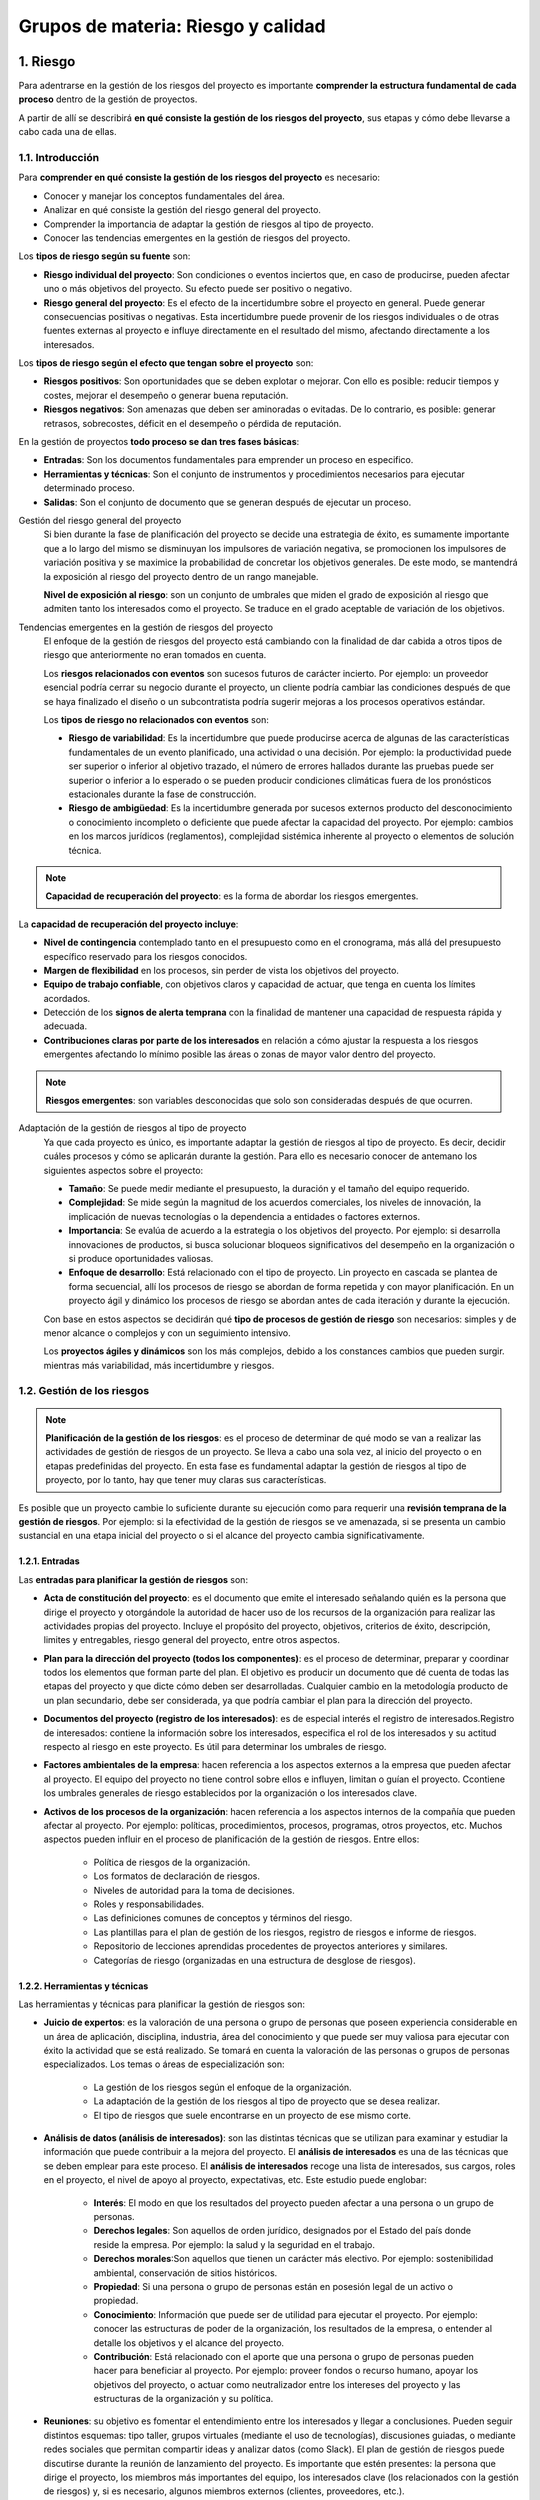 Grupos de materia: Riesgo y calidad
===================================

.. figure:: ../../_static/1_gestion_integrada_de_proyectos/1.7_grupo_materia_riesgo_calidad/mapa_conceptual.jpg
   :width: 50%
   :align: center


1. Riesgo
*********

Para adentrarse en la gestión de los riesgos del proyecto es importante **comprender la estructura fundamental de cada proceso** dentro de la gestión de proyectos.

A partir de allí se describirá **en qué consiste la gestión de los riesgos del proyecto**, sus etapas y cómo debe llevarse a cabo cada una de ellas.

.. figure:: ../../_static/1_gestion_integrada_de_proyectos/1.7_grupo_materia_riesgo_calidad/mapa_conceptual_riesgo.jpg
   :width: 50%
   :align: center

1.1. Introducción
+++++++++++++++++

Para **comprender en qué consiste la gestión de los riesgos del proyecto** es necesario:

- Conocer y manejar los conceptos fundamentales del área.
- Analizar en qué consiste la gestión del riesgo general del proyecto.
- Comprender la importancia de adaptar la gestión de riesgos al tipo de proyecto.
- Conocer las tendencias emergentes en la gestión de riesgos del proyecto.

Los **tipos de riesgo según su fuente** son:

- **Riesgo individual del proyecto**: Son condiciones o eventos inciertos que, en caso de producirse, pueden afectar uno o más objetivos del proyecto. Su efecto puede ser positivo o negativo.
- **Riesgo general del proyecto**: Es el efecto de la incertidumbre sobre el proyecto en general. Puede generar consecuencias positivas o negativas. Esta incertidumbre puede provenir de los riesgos individuales o de otras fuentes externas al proyecto e influye directamente en el resultado del mismo, afectando directamente a los interesados.


Los **tipos de riesgo según el efecto que tengan sobre el proyecto** son:

- **Riesgos positivos**: Son oportunidades que se deben explotar o mejorar. Con ello es posible: reducir tiempos y costes, mejorar el desempeño o generar buena reputación.
- **Riesgos negativos**: Son amenazas que deben ser aminoradas o evitadas. De lo contrario, es posible: generar retrasos, sobrecostes, déficit en el desempeño o pérdida de reputación.

En la gestión de proyectos **todo proceso se dan tres fases básicas**:

- **Entradas**: Son los documentos fundamentales para emprender un proceso en especifico.
- **Herramientas y técnicas**: Son el conjunto de instrumentos y procedimientos necesarios para ejecutar determinado proceso.
- **Salidas**: Son el conjunto de documento que se generan después de ejecutar un proceso.

Gestión del riesgo general del proyecto
	Si bien durante la fase de planificación del proyecto se decide una estrategia de éxito, es sumamente importante que a lo largo del mismo se disminuyan los impulsores de variación negativa, se promocionen los impulsores de variación positiva y se 	maximice la probabilidad de concretar los objetivos generales. De este modo, se mantendrá la exposición al riesgo del proyecto dentro de un rango manejable.

	**Nivel de exposición al riesgo**: son un conjunto de umbrales que miden el grado de exposición al riesgo que admiten tanto los interesados como el proyecto. Se traduce en el grado aceptable de variación de los objetivos.

Tendencias emergentes en la gestión de riesgos del proyecto
	El enfoque de la gestión de riesgos del proyecto está cambiando con la finalidad de dar cabida a otros tipos de riesgo que anteriormente no eran tomados en cuenta.

	Los **riesgos relacionados con eventos** son sucesos futuros de carácter incierto. Por ejemplo: un proveedor esencial podría cerrar su negocio durante el proyecto,	un cliente podría cambiar las condiciones después de que se haya finalizado el diseño o un subcontratista podría sugerir mejoras a los procesos operativos estándar.

	Los **tipos de riesgo no relacionados con eventos** son:

	- **Riesgo de variabilidad**: Es la incertidumbre que puede producirse acerca de algunas de las características fundamentales de un evento planificado, una actividad o	una decisión. Por ejemplo: la productividad puede ser superior o inferior al objetivo trazado, el número de errores hallados durante las pruebas puede ser superior o inferior a Io esperado o se pueden producir condiciones climáticas fuera de los pronósticos estacionales durante la fase de construcción.
	- **Riesgo de ambigüedad**:	Es la incertidumbre generada por sucesos externos producto del desconocimiento o conocimiento incompleto o deficiente que puede afectar	la capacidad del proyecto. Por ejemplo: cambios en los marcos jurídicos (reglamentos), complejidad sistémica inherente al proyecto o elementos de solución técnica.

.. note:: **Capacidad de recuperación del proyecto**: es la forma de abordar los riesgos emergentes.

La **capacidad de recuperación del proyecto incluye**:

- **Nivel de contingencia** contemplado tanto en el presupuesto como en el cronograma, más allá del presupuesto específico reservado para los riesgos conocidos.
- **Margen de flexibilidad** en los procesos, sin perder de vista los objetivos del proyecto.
- **Equipo de trabajo confiable**, con objetivos claros y capacidad de actuar, que tenga en cuenta los límites acordados.
- Detección de los **signos de alerta temprana** con la finalidad de mantener una capacidad de respuesta rápida y adecuada.
- **Contribuciones claras por parte de los interesados** en relación a cómo ajustar la respuesta a los riesgos emergentes afectando lo mínimo posible las áreas o zonas de mayor valor dentro del proyecto.

.. note:: **Riesgos emergentes**: son variables desconocidas que solo son consideradas después de que ocurren.


Adaptación de la gestión de riesgos al tipo de proyecto
	Ya que cada proyecto es único, es importante adaptar la gestión de riesgos al tipo de proyecto. Es decir, decidir cuáles procesos y cómo se aplicarán durante la gestión. Para ello es necesario conocer de antemano los siguientes aspectos sobre el proyecto:

	- **Tamaño**: Se puede medir mediante el presupuesto, la duración y el tamaño del equipo requerido.
	- **Complejidad**: Se mide según la magnitud de los acuerdos comerciales, los niveles de innovación, la implicación de nuevas tecnologías o la dependencia a entidades o factores externos.
	- **Importancia**: Se evalúa de acuerdo a la estrategia o los objetivos del proyecto. Por ejemplo: si desarrolla innovaciones de productos, si busca solucionar bloqueos significativos del desempeño en la organización o si produce oportunidades valiosas.
	- **Enfoque de desarrollo**: Está relacionado con el tipo de proyecto. Lin proyecto en cascada se plantea de forma secuencial, allí los procesos de riesgo se abordan de forma repetida y con mayor planificación. En un proyecto ágil y dinámico los procesos de riesgo se abordan antes de cada iteración y durante la ejecución.

	Con base en estos aspectos se decidirán qué **tipo de procesos de gestión de riesgo** son necesarios: simples y de menor alcance o complejos y con un seguimiento intensivo.
	
	Los **proyectos ágiles y dinámicos** son los más complejos, debido a los constances cambios que pueden surgir. mientras más variabilidad, más incertidumbre y riesgos.

1.2. Gestión de los riesgos
+++++++++++++++++++++++++++

.. note:: **Planificación de la gestión de los riesgos**: es el proceso de determinar de qué modo se van a realizar las actividades de gestión de riesgos de un proyecto. Se lleva a cabo una sola vez, al inicio del proyecto o en etapas predefinidas del proyecto. En esta fase es fundamental adaptar la gestión de riesgos al tipo de proyecto, por lo tanto, hay que tener muy claras sus características.

Es posible que un proyecto cambie lo suficiente durante su ejecución como para requerir una **revisión temprana de la gestión de riesgos**. Por ejemplo: si la efectividad de la gestión de riesgos se ve amenazada, si se presenta un cambio sustancial en una etapa inicial del proyecto o si el alcance del proyecto cambia significativamente.

.. figure:: ../../_static/1_gestion_integrada_de_proyectos/1.7_grupo_materia_riesgo_calidad/tabla_gestion_riesgos.jpg
   :width: 75%
   :align: center


1.2.1. Entradas
---------------

Las **entradas para planificar la gestión de riesgos** son:

- **Acta de constitución del proyecto**: es el documento que emite el interesado señalando quién es la persona que dirige el proyecto y otorgándole la autoridad de hacer uso de los recursos de la organización para realizar las actividades propias del proyecto. Incluye el propósito del proyecto, objetivos, criterios de éxito, descripción, limites y entregables, riesgo general del proyecto, entre otros aspectos.

- **Plan para la dirección del proyecto (todos los componentes)**: es el proceso de determinar, preparar y coordinar todos los elementos que forman parte del plan. El objetivo es producir un documento que dé cuenta de todas las etapas del proyecto y que dicte cómo deben ser desarrolladas. Cualquier cambio en la metodología producto de un plan secundario, debe ser considerada, ya que podría cambiar el plan para la dirección del proyecto.

- **Documentos del proyecto (registro de los interesados)**: es de especial interés el registro de interesados.Registro de interesados: contiene la información sobre los interesados, especifica el rol de los interesados y su actitud respecto al riesgo en este proyecto. Es útil para determinar los umbrales de riesgo.

- **Factores ambientales de la empresa**: hacen referencia a los aspectos externos a la empresa que pueden afectar al proyecto. El equipo del proyecto no tiene control sobre ellos e influyen, limitan o guían el proyecto. Ccontiene los umbrales generales de riesgo establecidos por la organización o los interesados clave.

- **Activos de los procesos de la organización**: hacen referencia a los aspectos internos de la compañía que pueden afectar al proyecto. Por ejemplo: políticas, procedimientos, procesos, programas, otros proyectos, etc. Muchos aspectos pueden influir en el proceso de planificación de la gestión de riesgos. Entre ellos:

	- Política de riesgos de la organización.
	- Los formatos de declaración de riesgos.
	- Niveles de autoridad para la toma de decisiones.
	- Roles y responsabilidades.
	- Las definiciones comunes de conceptos y términos del riesgo.
	- Las plantillas para el plan de gestión de los riesgos, registro de riesgos e informe de riesgos.
	- Repositorio de lecciones aprendidas procedentes de proyectos anteriores y similares.
	- Categorías de riesgo (organizadas en una estructura de desglose de riesgos).

1.2.2. Herramientas y técnicas
------------------------------

Las herramientas y técnicas para planificar la gestión de riesgos son:

- **Juicio de expertos**:  es la valoración de una persona o grupo de personas que poseen experiencia considerable en un área de aplicación, disciplina, industria, área del conocimiento y que puede ser muy valiosa para ejecutar con éxito la actividad que se está realizado. Se tomará en cuenta la valoración de las personas o grupos de personas especializados. Los temas o áreas de especialización son:

	- La gestión de los riesgos según el enfoque de la organización.
	- La adaptación de la gestión de los riesgos al tipo de proyecto que se desea realizar.
	- El tipo de riesgos que suele encontrarse en un proyecto de ese mismo corte.

- **Análisis de datos (análisis de interesados)**: son las distintas técnicas que se utilizan para examinar y estudiar la información que puede contribuir a la mejora del proyecto. El **análisis de interesados** es una de las técnicas que se deben emplear para este proceso. El **análisis de interesados** recoge una lista de interesados, sus cargos, roles en el proyecto, el nivel de apoyo al proyecto, expectativas, etc. Este estudio puede englobar:

	- **Interés**: El modo en que los resultados del proyecto pueden afectar a una persona o un grupo de personas.
	- **Derechos legales**: Son aquellos de orden jurídico, designados por el Estado del país donde reside la empresa. Por ejemplo: la salud y la seguridad en el trabajo.
	- **Derechos morales**:Son aquellos que tienen un carácter más electivo. Por ejemplo: sostenibilidad ambiental, conservación de sitios históricos.
	- **Propiedad**: Si una persona o grupo de personas están en posesión legal de un activo o propiedad.
	- **Conocimiento**: Información que puede ser de utilidad para ejecutar el proyecto. Por ejemplo: conocer las estructuras de poder de la organización, los resultados de la empresa, o entender al detalle los objetivos y el alcance del proyecto.
	- **Contribución**: Está relacionado con el aporte que una persona o grupo de personas pueden hacer para beneficiar al proyecto. Por ejemplo: proveer fondos o recurso humano, apoyar los objetivos del proyecto, o actuar como neutralizador entre los intereses del proyecto y las estructuras de la organización y su política.

- **Reuniones**: su objetivo es fomentar el entendimiento entre los interesados y llegar a conclusiones. Pueden seguir distintos esquemas: tipo taller, grupos virtuales (mediante el uso de tecnologías), discusiones guiadas, o mediante redes sociales que permitan compartir ideas y analizar datos (como Slack). El plan de gestión de riesgos puede discutirse durante la reunión de lanzamiento del proyecto. Es importante que estén presentes: la persona que dirige el proyecto, los miembros más importantes del equipo, los interesados clave (los relacionados con la gestión de riesgos) y, si es necesario, algunos miembros externos (clientes, proveedores, etc.).

1.2.3. Salidas
--------------

.. note:: **Plan de gestión de riesgos**: es una parte importante del plan de dirección del proyecto. Estructura las actividades que forman parte de la gestión de los riesgos y explica cómo deben realizarse.

La **salida para la planificación de la gestión de los riesgos** es el plan de gestión de riesgos.

En este proceso se conoce como **apetito al riesgo del interesado** al grado de exposición al riesgo que poseen los interesados clave. Se expresa mediante umbrales medibles de exposición al riesgo según cada uno de los objetivos del proyecto.

Al terminar la **planificación de la gestión de riesgos** se debe generar el plan de gestión de riesgos.

El **plan de gestión de riesgos contiene** todos o parte de los siguientes ítems:

- La **estrategia** de riesgos especifica la óptica general desde la cual se va a abordar la gestión de riesgos delproyecto.
- La **metodología** puntualiza los instrumentos, enfoques y las fuentes de datos que se utilizarán para gestionar los riesgos.
- Los **roles y responsabilidades** determinan quién estará a cargo del plan de gestión de riesgos, quiénes formarán parte del equipo y cuáles serán las responsabilidades de cada uno.
- El **financiamiento** señala los fondos necesarios para llevar a cabo la gestión de riesgos y los pasos a seguir para hacer uso de las reservas designadas para contingencias.
- El **calendario** especifica cuándo se realizarán las actividades que componen el plan de gestión de riesgos. Va combinado con el cronograma del proyecto.
- Las **categorías de riesgo** son un instrumento que recoge los diferentes tipos de riesgo individuales del proyecto organizados por categorías. Los hay genéricos y diseñados con fines específicos. Puede haber una para cada tipo de proyecto.
- **Apetito al riesgo del interesado**: los umbrales de exposición al riesgo también se utilizan para establecer las probabilidades e impactos y con base en ellos determinar los riesgos individuales prioritarios de cada proyecto.
- **Definiciones de la probabilidad e impactos de los riesgos**: determinan los niveles de probabilidad y niveles de impacto de cada uno de los riesgos sobre los objetivos del proyecto. Son específicos para cada proyecto y representan el apetito al riesgo y los umbrales de la organización y los interesados clave.
- **Matriz de probabilidad e impacto**: es una cuadricula que permite calcular la probabilidad de que se produzca cada uno de los riesgos individuales y su impacto sobre cada uno de los objetivos del proyecto. Con este procedimiento se pueden asignar un nivel de prioridad a cada uno de los riesgos.

	- Las **reglas de priorización** pueden estar definidas previamente por la empresa con anterioridad al proyecto o es posible que hayan sido adaptadas especialmente para un proyecto especifico.
	- Las **oportunidades y amenazas** se deben incluir en la matriz y a cada una se les debe asignar una definición de **impacto positivo o negativo** según el caso. Se pueden utilizar términos descriptivos o números.

- **Formatos de los informes**: hace referencia a la forma como la información debe ser registrada y analizada. Es decir, qué información debe asentarse en el registro e informe de riesgos y cómo debe estructurarse.
- **Seguimiento**: hace referencia a la forma como deben registrarse las actividades de gestión de riesgos y cómo debe hacerse la revisión de cada uno de estos procesos.

.. figure:: ../../_static/1_gestion_integrada_de_proyectos/1.7_grupo_materia_riesgo_calidad/ejemplo_desglose_riesgos.jpg
   :width: 75%
   :align: center

   Ejemplo de estructura de desglose de los riesgos

.. figure:: ../../_static/1_gestion_integrada_de_proyectos/1.7_grupo_materia_riesgo_calidad/ejemplo_probabilidad_impactos.jpg
   :width: 75%
   :align: center

   Ejemplo de definiciones de probabilidad e impactos de los riesgos

.. figure:: ../../_static/1_gestion_integrada_de_proyectos/1.7_grupo_materia_riesgo_calidad/ejemplo_matriz_impacto.jpg
   :width: 75%
   :align: center

   Ejemplo de matriz de impacto con esquema de puntuación

1.3. Identificar los riesgos
++++++++++++++++++++++++++++

.. note:: **Identificar los riesgos***: consiste en señalar los riesgos individuales del proyecto, las fuentes de riesgo general y describir las características de cada uno de estos grupos.

Los **participantes obligatorios** en este proceso son: la persona que dirige el proyecto, el responsable de la gestión de riesgos y su equipo, los interesados clave, etc.

Es importante que todos los involucrados en el proyecto sostengan una **actitud responsable** en la detección y la implementación de acciones relacionadas con la gestión de riesgos.

Los **responsables de cada uno de los riesgos individuales** pueden ser asignados durante el proceso de identificación de riesgos. Luego serán confirmados durante la fase de análisis cualitativo de riesgos.

Las **respuestas a estos riesgos** también pueden ser descritas durante este proceso y confirmadas durante la fase de planificación de estas respuestas.

.. figure:: ../../_static/1_gestion_integrada_de_proyectos/1.7_grupo_materia_riesgo_calidad/tabla_identificar_riesgos.jpg
   :width: 75%
   :align: center

.. figure:: ../../_static/1_gestion_integrada_de_proyectos/1.7_grupo_materia_riesgo_calidad/tabla_identificar_riesgos_2.jpg
   :width: 75%
   :align: center

1.3.1. Entradas
---------------

Las entradas para la identificación de riesgos son:

- **Plan para la dirección del proyecto**: Entre los documentos que integran el plan para la dirección del proyecto y representan entradas en este proceso están:

	- **Gestión de requisitos**: Describe cuáles son, en qué orden deben gestionarse y cómo se documentarán los requerimientos necesarios para llevar a cabo el proyecto. Incluye: planificación, monitorización y reporte de actividades. Es básico tomar en cuenta el plan de gestión de requisitos, ya que de este pueden **depender uno o más objetivos del proyecto**.
	- **Gestión del cronograma**: Se trata de la información necesaria para desarrollar y controlar el cronograma de actividades del proyecto. Puede ser general o detallado.
	- **Gestión de costes**: Describe la planificación, estructuración y control de los costes del proyecto.
	- **Gestión de calidad**: Detalla las actividades y recursos necesarios para cumplir con los objetivos de calidad establecidos para el proyecto. Se trata del modo en que la dirección de proyecto va a implantar políticas, procedimientos y pautas.
	- **Gestión de recursos**: Describe la manera de clasificar, asignar y gestionar los recursos del proyecto. Incluye el plan para la dirección del equipo y el plan para gestionar los recursos físicos.
	- **Gestión de riesgos**: Señala quiénes son los responsables y cuáles son sus funciones, como están incluidas las actividades de gestión de riesgos en el presupuesto y en el cronograma.
	- **Línea base alcance**: Este apartado señala cuáles son los entregables que integran el proyecto y los criterios para aceptarlos.
	- **Línea base cronograma**: Este apartado recoge fechas importantes y plazos de vencimiento que requieren supervisión, ya que podrían poner en riesgo los objetivos del proyecto.
	- **Línea base costes**: Este apartado recoge los costes del proyecto y los criterios de financiación, requieren supervisión, ya que de ellos pueden depender uno o más objetivos del proyecto.

	.. note:: Es necesario **tener en cuenta estos elementos**, ya que ayudan a determinar las áreas sobre las cuales recae más incertidumbre o ambigüedad y a reconocer supuestos clave que podrían generar un riesgo.

- **Documentos del proyecto**: Los documentos del proyecto necesarios para realizar este proceso son:

	- **Registro de supuestos**: Contiene las anotaciones acerca de las **limitaciones y supuestos** que afectan el proyecto. Existen dos niveles de limitaciones y supuestos: de alto nivel, que se recogen antes dar inicio al proyecto, y de menor nivel, que se generan en la fase de ejecución del proyecto.
	- **Estimaciones de costes**: Contiene **análisis cuantitativos** respecto a los costes estimados para la ejecución del proyecto. Incluye una reserva de gestión para el trabajo no planificado y la reserva del plan de contingencia. Pueden ofrecer muchos detalles al respecto o ser muy resumidos. Debe contener: equipos, instalaciones, trabajo directo, los costes de la financiación (incluidos los intereses), etc. Es posible que los cálculos que contiene este documento sean muy flexibles y **la estimación sea insuficiente**, creando riesgos individuales que afecten al proyecto.
	- **Estimaciones de la duración**: Contiene el **cálculo probable de periodos de tiempo** necesarios para completar el proyecto, cada una de sus fases o sus actividades. No incluyen retrasos.
	- **Registro de incidentes**: Los **sucesos, acontecimientos, percances o accidentes** registrados en este documento pueden amenazar los objetivos del proyecto.
	- **Registro de lecciones aprendidas**: Contiene **riesgos, desafíos, problemas, oportunidades** enfrentados a lo largo del proyecto. Se pueden recoger en cualquier formato: audio, vídeo, imágenes, etc. Las lecciones aprendidas de riesgos identificados pueden ofrecer **información muy valiosa**: si existe la posibilidad de volver a enfrentar ese riesgo a lo largo del proyecto y qué acciones se deben tomar o cuáles no.
	- **Documentación de requisitos**: Contiene una **relación de los requisitos** necesarios para ejecutar el proyecto. Si alguno de esos requisitos está en peligro, es posible que amenace algún objetivo del proyecto.
	- **Requisitos de recursos**: Enumera todos los **recursos necesarios para completar un paquete de trabajo**. Puede incluir distintas categorías, cantidades y disponibilidad. Si la **obtención de alguno de estos recursos está en peligro** o si la estimación realizada es insuficiente, podría suponer un riesgo para la ejecución del proyecto.
	- **Registro de interesados**: Contiene una **lista de las personas o grupos de personas** que podrían intervenir en la identificación de riesgos y cuáles podría fungir como responsables.

	.. note:: Es necesario **revisar todos estos documentos**, ya que incluyen información importante que podrían originar riesgos individuales y/o influir en el nivel de riesgo general del proyecto.

- **Acuerdos**: Si para ejecutar el proyecto es necesario concretar **convenios con otras empresas o contratar recursos externos**, es importante estar al tanto de: firma de contratos, criterios de aceptación, sanciones y premios, ya que podrían suponer amenazas u oportunidades para la ejecución del proyecto.
- **Documentos de las adquisiciones**: La **contratación externa de recursos** (bienes y servicios) puede incrementar o reducir el riesgo global del proyecto. La documentación inicial de las adquisiciones debe ir actualizándose a Io largo del proyecto, ya que variarán plazo de entrega, costes, etc. Es importante recopilar inspecciones realizadas a la empresa externa, informes de desempeño, etc.
- **Factores ambientales de la empresa**: Entre los factores ambientales de la empresa que pueden influir en el proceso de identificación de riesgos están:

	- Material publicado (incluyendo bases de datos de riesgos comerciales).
	- Investigaciones académicas.
	- Estudios comparativos.
	- Estudios de la industria sobre proyectos similares.

- **Activos de los procesos de la organización**: Entre los activos de los procesos de la organización que pueden influir en el proceso de identificación de riesgos están:

	- Archivos del proyecto.
	- Controles de los procesos de la organización y del proyecto.
	- Formatos de declaración de riesgos.
	- Listas de verificación de proyectos similares anteriores.

1.3.2. Herramientas y técnicas
------------------------------

Las herramientas y técnicas para la identificación de riesgos son:

- **Juicio de expertos**: la persona que dirige el proyecto debe invitar a las personas o grupos de personas que posean conocimientos especializados de proyectos o áreas de negocio similares, bien sea por su respectivo campo de especialización o por su experiencia laboral.
- **Recopilación de datos**: Las técnicas de recopilación de datos que pueden utilizarse para este proceso son:

	- **Tormenta de ideas**: se trata de una sesión abierta con expertos multidisciplinarios que generalmente no forman parte del equipo. La idea es anotar todos los posibles riesgos individuales que puedan surgir y las fuentes de riesgo general del proyecto. Las **categorías generales de riesgos** pueden ser un buen punto de partida y se suele contratar un facilitador a fin de conducir asertivamente la discusión. Es importante que las ideas queden claramente expresadas y registradas.
	- **Listas de verificación**: contiene una enumeración de riesgos de proyectosanteriores similares o de carácter general, propia de la industria. Su objetivo es recordar una serie de riesgos a tener en cuenta, por lo que funciona como lección aprendida.
	- **Entrevistas**: se trata de recabar la opinión de expertos mediante una conversación llevada a cabo en un ambiente cómodo y confiable, donde la persona sea capaz de ofrecer un juicio imparcial y honesto.

- **Análisis de datos**: Las **técnicas de análisis de datos** que pueden utilizarse para este proceso son:

	- **Análisis de causa raíz**: es un estudio que se realiza para examinar las causas que subyacen tras una amenaza u oportunidad. Se parte de un enunciado, por ejemplo: el proyecto podría retrasarse por... Y a continuación ir enumerando las razones por las cuales el proyecto podría sufrir retrasos.
	- **Análisis de supuestos y restricciones**: las limitaciones y los supuestos se encuentran en la línea base del alcance y las estimaciones del proyecto. Su análisis consiste en estudiar la validez de cada una de ellas. Se deben buscar incoherencias, inexactitudes e informaciones incompletas al examinar los supuestos. Y se está a la caza de oportunidades al estudiar las limitaciones, buscando eliminar o atenuar los factores restrictivos que afectan al proyecto.
	- **Análisis DAFO**: consiste en estudiar las debilidades, amenazas, fortalezas y oportunidades. Puede centrarse en el negocio, el proyecto o la organización. Busca ampliar la inclusión de riesgos señalando los riesgos generados internamente.
	- **Análisis de documentos**: es necesario realizar una revisión estructurada de los documentos del proyecto. Por ejemplo: archivos anteriores del proyecto, planes, supuestos, restricciones, contratos, etc. La ambigüedad o inconsistencia en estos documentos podría representar un foco de riesgo para el proyecto.

- **Habilidades interpersonales y de equipo**: La comunicación y la facilitación son dos de las muchas habilidades útiles durante este proceso. Por ejemplo, un buen facilitador obtiene y plasma ideas claras de parte de los participantes, resuelve cualquier desacuerdo que surja, se mantiene centrado en el objetivo de la dinámica y centra a los participantes, etc.
- **Listas de ideas rápidas**:  Consiste en una lista rápida de categorías de riesgo para señalar fuentes de riesgo general o riesgos individuales. Puede ser utilizada en la aplicación de las técnicas de análisis de datos. A veces, dependiendo del tipo de proyecto, algunos marcos estratégicos son más aptos que otros. Por ejemplo, PESTLE (política, económica, social, tecnológico, legal, ambiental), TECOP (técnica, ambiental, comercial, operacional, pol(tica) o VIJCA (volatilidad, incertidumbre, complejidad, ambigüedad).
- **Reuniones**: Para la identificación de riesgos se suele pautar una reunión a la que acudirán los miembros del equipo de proyecto. En ella se suelen aplicar las técnicas de análisis de datos y se suele invitar un facilitador experto que saque el mayor provecho del tiempo y de los participantes.

1.3.3. Salidas
--------------

Las salidas para la identificación de riesgos son:

- **Registro de riesgos**: contiene una descripción de los riesgos individuales para el proyecto. Puede contener información más o menos detalla en función del tamaño y el alcance del proyecto. A medida que avance el proyecto y se vayan ejecutando las siguientes fases: el análisis cualitativo de riesgos, la planificación de la respuesta a los riesgos, la implementación de la respuesta a los riesgos y la monitorización de los riesgos, se irán asentado los resultados en este apartado. Al finalizar la identificación de riesgos se pueden **incorporar los siguientes elementos al registro de riesgos**:

	- **Lista de riesgos identificados**: a cada riesgo se le asigna un identificador. Debe describirse tanto como sea necesario para garantizar su comprensión. Puede utilizarse una declaración de riesgo estructurada para incluir: título, categoría, estado, causas, efectos, cuándo se identificó, cuándo se producirá, plazo limite de actuación, etc.

	- **Dueños de riesgo potencial**: se le asigna un responsable a cada riesgo. Esta información se confirmará durante la fase de análisis cualitativo de riesgos.

	- **Lista de respuestas potenciales a los riesgos**: si se identifica una respuesta a un riesgo potencial durante esta fase, se anota. Esta información se confirmará durante la fase de planificación de la respuesta al riesgo.

- **Informe de riesgos**: contiene una descripción de las fuentes de riesgo general del proyecto, así como información resumida acerca de los riesgos individuales. Se desarrolla de forma gradual a medida que se van sucediendo los procesos relacionados con la gestión de riesgos del proyecto.


- **Actualizaciones a los documentos del proyecto**: Los documentos del proyecto que pueden actualizarse como resultado de este proceso son:

	- **Registro de supuestos**: al finalizar este proceso es posible que nuevas limitaciones y supuestos salgan a la luz.
	- **Registro de incidentes**: se debe actualizar constantemente para no perder de vista nuevos problemas que no hayan sido considerados.
	- **Registro de lecciones aprendidas**: debe ser actualizado con los resultados de las técnicas de análisis de datos aplicadas durante este proceso.

1.4. Evaluar los riesgos
++++++++++++++++++++++++

La evaluación de los riesgos se basa en dos tipos de análisis:

- **Análisis cualitativo**: estas evaluaciones son **subjetivas** e introducen sesgos en la evaluación de los riesgos identificados. Por lo que es necesarios identificarlos y corregirlos.
- **Análisis cuantitativo**: no es requerido para cada proyecto. Es necesario contar con **datos de calidad** de cada uno de los tipos de riesgo y una sólida línea de base del proyecto subyacente para el alcance, el cronograma y el coste. Además de requerir un software especializado y destreza en el desarrollo e interpretación de modelos de riesgo. Llevar a cabo un análisis cuantitativo de los riesgos implica tiempo y dinero.

1.4.1. Análisis cualitativo de riesgos
--------------------------------------

.. note:: **Análisis cualitativo de riesgos**: es el proceso que se realiza para establecer una prioridad en la atención de los riesgos individuales con base en la probabilidad de que ocurran y su impacto sobre los objetivos del proyecto. Se fundamenta en la percepción del riesgo por parte de los miembros del equipo del proyecto y otros interesados. Es imprescindible para la planificación de las respuestas a los riesgos.

.. figure:: ../../_static/1_gestion_integrada_de_proyectos/1.7_grupo_materia_riesgo_calidad/tabla_analisis_cualitativo_riesgos.jpg
   :width: 75%
   :align: center

.. figure:: ../../_static/1_gestion_integrada_de_proyectos/1.7_grupo_materia_riesgo_calidad/tabla_analisis_cualitativo_riesgos_2.jpg
   :width: 75%
   :align: center

1.4.1.1. Entradas
~~~~~~~~~~~~~~~~~

Las entradas para la realización del análisis cualitativo de riesgos son:

- **Plan para la dirección del proyecto**: Este documento es importante porque incluye el plan de gestión de riesgos.
- **Documentos del proyecto**: Los documentos del proyecto que pueden ser usados para este proceso son:

	- **Registro de supuestos**: Con base en este documento se identifican, gestionan y se hace seguimiento de las limitaciones y los supuestos que pueden afectar al proyecto y, por lo tanta, influyen en la priorización de los riesgos individuales.
	- **Registro de riesgos**: Contiene detalles de cada uno de los riesgos individuales que serán evaluados durante este proceso.
	- **Registro de interesados**: Contiene detalles de personas que pueden ser propuestos como responsables o dueños de alguno de los riesgos.

- **Factores ambientales de la empresa**: Entre los factores ambientales de la empresa que pueden influir en este proceso están:

	- Estudios de la industria sobre proyectos similares.
	- Material publicado, incluyendo bases de datos de riesgos comerciales o listas de verificación.

- **Activos de los procesos de la organización**: uno de los activos de los procesos de la organización que puede influir en el análisis cualitativo de riesgos es: información sobre proyectos similares.

1.4.1.2. Herramientas y técnicas
~~~~~~~~~~~~~~~~~~~~~~~~~~~~~~~~

Las herramientas y técnicas necesarias para la realización del análisis cualitativo de riesgos son:

- **Juicio de expertos**: debe tomarse en cuenta los conocimientos y la experiencia de los expertos en análisis cualitativo de riesgos y en proyectos similares.
- **Recopilación de datos**: entre las técnicas de recopilación de datos que pueden utilizarse para evaluar la probabilidad y el impacto de los riesgos sobre los objetivos del proyecto están las entrevistas estructuradas o semiestructuradas, los talleres, etc.
- **Análisis de datos**: Entre las técnicas de análisis de datos que pueden utilizarse en este proceso están:

	- **Evaluación de la calidad de los datos sobre riesgos**: Se trata de valorar si la precisión y la confiabilidad de los datos es la adecuada para realizar un análisis cualitativo. Esto puede establecerse mediante un cuestionario que evalúe características de calidad como: integridad, objetividad, pertinencia y oportunidad. Si a cada una se le asigna una puntuación, al final se podrá recoger una apreciación global acerca de la calidad de los datos.
	- **Evaluación de probabilidad e impacto de los riesgos**: Se valora la posibilidad de que un riesgo individual ocurra y su potencial impacto sobre el proyecto. Los impactos serán negativos para las amenazas y positivos para las oportunidades. Es normal que surjan discrepancias entre los interesados en relación a los niveles de probabilidad y de impacto. Esas diferencias deben ser exploradas. Los riesgos con niveles de probabilidad e impacto bajos, pueden ser incluidos en el registro de riesgos para su posterior abordaje.
	- **Evaluación de otros parámetros de riesgo**: El equipo de proyecto puede tomar en cuenta otras características además de la probabilidad y el impacto. Por ejemplo: urgencia, proximidad, inactividad, manejabilidad, controlabilidad, detectabilidad, conectividad, impacto estratégico, etc.

- **Habilidades interpersonales y de equipo**: la comunicación y la facilitación son dos habilidades útiles durante este proceso. Por ejemplo, un buen facilitador es capaz de identificar y superar las fuentes de sesgo.
- **Categorización de riesgos**: es importante elegir las categorías de riesgo más adecuadas, ya que esto ayudará a identificar las áreas con mayor propensión al riesgo, a desarrollar respuestas más afectivas o a recurrir a respuestas genéricas anteriormente implementadas con éxito. **Los riesgos se pueden categorizar según** las fuentes de riesgos, las áreas de proyecto afectadas u otras categorías útiles: presupuesto, responsabilidades, fases del proyecto, etc.

- **Representación de datos**: Entre las técnicas de representación de datos que pueden utilizarse en este proceso están:

	- **Matriz de probabilidad e impacto**: se debe evaluar el impacto que cada uno de los riesgos tiene sobre un objetivo por separado.
	- **Diagramas jerárquicos**: cuando los riesgos han sido catalogados utilizando más de dos parámetros, no es posible utilizar la matriz de probabilidad e impacto y se hace necesario el uso de otras representaciones gráficas. Por ejemplo, una gráfica de burbujas.

	.. figure:: ../../_static/1_gestion_integrada_de_proyectos/1.7_grupo_materia_riesgo_calidad/grafica_burbujas.jpg
	   :width: 65%
	   :align: center

- **Reuniones**: Se llevará a cabo con la finalidad de discutir los riesgos individuales del proyecto que se hayan identificado. Si no se ha hecho, se debe asignar un dueño a cada riesgo. Este será el encargado de planificar una respuesta adecuada para el riego y de comunicar los avances de la gestión del riesgo.

1.4.1.3. Salidas
~~~~~~~~~~~~~~~~

La salida para la realización del análisis cualitativo de riesgos son actualizaciones a los documentos del proyecto. Entre los documentos del proyecto que pueden actualizarse como resultado de este proceso están:

- **Registro de supuestos**: al finalizar este proceso es posible que nuevas limitaciones y supuestos salgan a la luz.
- **Registro de incidentes**: se debe actualizar constantemente para no perder de vista nuevos problemas que no hayan sido considerados.
- **Registro de riesgos**: se debe actualizar con la nueva información. Es necesario incluir evaluaciones de probabilidad e impacto de cada riesgo individual, su dueño, nivel de prioridad, etc. También se debe agregar una lista con los riesgos de baja prioridad con la finalidad de mantenerlos en observación.
- **Informe de riesgos**: debe incluir una lista de todos los riesgos identificados con su nivel de prioridad, una lista de los riesgos de mayor probabilidad e impacto y una conclusión.

1.4.2. Análisis cuantitativo de riesgos
---------------------------------------

.. note:: **Análisis cuantitativo de riesgos**: es estudiar numéricamente el efecto combinado de los riesgos individuales y de las fuentes de riesgo general sobre el proyecto. Es útil para medir la exposición general al riesgo del proyecto y para apoyar la planificación de las respuestas a los riesgos.

.. figure:: ../../_static/1_gestion_integrada_de_proyectos/1.7_grupo_materia_riesgo_calidad/tabla_analisis_cuantitativo_riesgos.jpg
   :width: 75%
   :align: center

.. figure:: ../../_static/1_gestion_integrada_de_proyectos/1.7_grupo_materia_riesgo_calidad/tabla_analisis_cuantitativo_riesgos_2.jpg
   :width: 75%
   :align: center

1.4.2.1. Entradas
~~~~~~~~~~~~~~~~~

Las entradas para la realización del análisis cuantitativo de riesgos son:

- **Plan para la dirección del proyecto**: Entre los documentos que integran el plan de dirección del proyecto están:

	- El **plan de gestión de los riesgos** señala si se realizará o no un análisis cuantitativo de los riesgos, de qué recursos se dispone y la frecuencia con que debe llevarse a cabo el análisis.
	- La **línea base del alcance**, del cronograma y de los costes establecen el punto de partida desde el cual se debe evaluar los efectos de ambos tipos de riesgos.

- **Documentos del proyecto**: Entre los documentos del proyecto necesarios realizar el análisis cuantitativo están:

	- Registro de supuestos.
	- Base de las estimaciones.
	- Estimaciones de costes.
	- Pronósticos de costes.
	- Estimaciones de la duración.
	- Lista de hitos.
	- Requisitos de recursos.
	- Registro de riesgos.
	- Informe de riesgos.
	- Pronósticos del cronograma.

	Estos documentos contienen datos de vital importancia, ya que pueden servir para **crear los modelos o las variaciones para realizar el análisis cuantitativo**: costes, fechas de finalización, riesgos que pueden afectar los objetivos del proyecto, etc.

- **Factores ambientales de la empresa**: Entre los factores ambientales de la empresa necesarios realizar el análisis cuantitativo están:

	- Estudios de la industria sobre proyectos semejantes.
	- Material publicado.

- **Activos de los procesos de la organización**: uno de los activos de los procesos de la organización necesarios para realizar el análisis cuantitativo es la información sobre otros proyectos semejantes.



1.4.2.2. Herramientas y técnicas
~~~~~~~~~~~~~~~~~~~~~~~~~~~~~~~~

Las herramientas y técnicas para la realización del análisis cuantitativo de riesgos son:

- **Juicio de expertos**: Es importante tomar en cuenta la opinión de los expertos con conocimientos en los siguientes temas:

	- Vertido información sobre los riesgos individuales y las fuentes de riesgo general en entradas numéricas para el modelo de análisis cuantitativo de riesgos.
	- Elección más adecuada para representar de la incertidumbre, con la finalidad de modelar los riesgos.
	- Técnicas de modelado adecuadas según el proyecto.
	- Elección de las herramientas más apropiadas según las técnicas de modelado elegidas.
	- Interpretación de los resultados del análisis cuantitativo de riesgos.

- **Recopilación de datos**: Entre las técnicas de recopilación de datos necesarias para realizar el análisis cuantitativo están las **entrevistas**.
- **Habilidades interpersonales y de equipo**: Una de las habilidades interpersonales y de equipo necesaria para realizar el análisis cuantitativo es la **facilitación**. Un buen facilitador tiene la capacidad de mantener siempre en cuenta el objetivo del taller y lograr con ello una mayor eficacia. Además, utiliza las técnicas adecuadas para establecer **consenso** entre los participantes.

- **Representaciones de la incertidumbre**: En el marco de un análisis cuantitativo, los riesgos se pueden reflejar de la siguiente manera:

	- **Distribución de probabilidad**: si los costes o la duración de una actividad planificada son inciertos, es posible utilizar una distribución de probabilidad para reflejar el rango de valores posibles. Por ello los riesgos individuales suelen representarse bajo este esquema. Se suelen usar: distribuciones triangulares, normales, log normales, beta, uniformes o discretas.
	- **Ramas probabilísticas**: las fuentes de riesgo general suelen representarse bajo este esquema. Si los riesgos están relacionados gracias a una misma causa o debido a una dependencia lógica, se utiliza la correlación para indicar este nexo. Cuando existen riesgos que pueden ocurrir independientemente de cualquier actividad planificada, se suelen cubrir por las distribuciones de  probabilidad.

- **Análisis de datos**: Entre las técnicas de análisis de datos necesarias para realizar el análisis cuantitativo están:

	- **Simulación**: consiste representar las consecuencias combinadas de los riesgos individuales y otras fuentes de incertidumbre con la finalidad de evaluar su impacto potencial sobre los objetivos del proyecto. Las simulaciones se suelen realizar mediante un análisis Monte Carlo. Si se utiliza este tipo de análisis para el riego de coste, la simulación utiliza las estimaciones de costes del proyecto. La forma más típica de visualizar una simulación es mediante una curva S.
	- **Análisis de sensibilidad**: muestra qué riesgos individuales y fuentes de incertidumbre tienen el impacto con mayor potencial sobre los objetivos del proyecto. Correlaciona las variaciones en los elementos del modelo de análisis cuantitativo de riesgos con las variaciones en los resultados del proyecto. La forma más típica de visualizar un análisis de sensibilidad es mediante el diagrama de tornado.
	- **Análisis mediante árbol de decisiones**: consiste en la representación de las diferentes alternativas al momento de tomar una decisión. Su función es apoyar la elección del mejor curso de acción entre varios alternativos. Suele incluir costes y riesgos individuales asociados, señalando amenazas y oportunidades. Al final de cada una de las ramas, se encuentra el resultado final al que se llegaría eligiendo ese curso de acción en particular.
	- **Diagramas de influencias**: se utiliza para apoyar la toma de decisiones en condiciones de incertidumbre. Representa un proyecto como un grupo de entidades, resultados e influencias y las relaciones y consecuencias entre ellos. Para representar un elemento incierto se utilizan rangos o distribuciones de probabilidad. Los diagramas de influencias se visualizan utilizando los mismos métodos que otros análisis cuantitativos: el diagrama de tornado, cumas S, etc.

1.4.2.3. Salidas
~~~~~~~~~~~~~~~~

La salida para la realización del análisis cuantitativo de riesgos es la actualización de los documentos del proyecto. Entre ellos se encuentran los siguientes:

- **Evaluación de la exposición general a los riesgos del proyecto**: este valor se obtiene teniendo en cuenta la posibilidad de que el proyecto alcance sus objetivos y el grado de variabilidad dentro del proyecto, acotado por los posibles resultados dentro del proyecto.
- **Análisis probabilístico detallado del proyecto**:  consiste en presentar los documentos que arrojó el análisis cuantitativo acompañado de su respectiva interpretación.
- **Lista priorizada de riesgos individuales del proyecto**: incluyendo cuáles representan la mayor amenaza y cuáles entrañan la mayor oportunidad.
- **Tendencias en los resultados del análisis cuantitativo de riesgos**: a medida que avance el proyecto y se repita el análisis, pueden aparecer tendencias que cambien la planificación de las respuestas previamente señaladas.
- **Respuestas recomendadas a los riesgos**:el informe de riesgos contiene una serie de respuestas sugeridas al nivel de exposición general al riesgo del proyecto. Esta planificación puede cambiar atendiendo a los resultados que arroje el análisis cuantitativo.

1.5. Tratar los riesgos
+++++++++++++++++++++++

El tratamiento de los riesgos se compone de dos procesos:

- **Planificación de la respuesta a los riesgos**: una adecuada planificación de respuestas a los riesgos permite disminuir las amenazas y la exposición global al riesgo, además de incrementar las oportunidades. En este proceso debe contemplar respuestas rentables, realistas, que cuenten con el respaldo de todo el equipo y que estén bajo a la coordinación de un solo responsable.
- **Implementación de respuestas a los riesgos**: es necesario que los dueños de los riesgos y el equipo entero se comprometa con la tarea de gestionar los riesgos de forma adecuada. Esto reducirá la exposición al riesgo del proyecto en general, minimizará las amenazas individuales del proyecto y maximizará las oportunidades individuales.

1.5.1. Planificar la respuesta a los riesgos
--------------------------------------------

.. note:: **Planificar la respuesta a los riesgos**: consiste en acordar y señalar las estrategias y acciones más adecuadas para abordar la exposición general al riesgo del proyecto y los riesgos individuales.

Algunos proyectos requieren el desarrollo de **estrategias principales y de refuerzo**.

Cuando los **proyectos son muy complejos o grandes** se suelen utilizar modelos de optimización  matemática o análisis de opciones reales como base para un análisis económico más completo.

También es importante tomar en cuenta los **riesgos  secundarios**, que son aquellos que surgen a raíz de las respuestas implementadas para los primeros riesgos identificados.

.. figure:: ../../_static/1_gestion_integrada_de_proyectos/1.7_grupo_materia_riesgo_calidad/tabla_respuesta_riesgos.jpg
   :width: 75%
   :align: center

.. figure:: ../../_static/1_gestion_integrada_de_proyectos/1.7_grupo_materia_riesgo_calidad/tabla_respuesta_riesgos_2.jpg
   :width: 75%
   :align: center

1.5.1.1. Entradas
~~~~~~~~~~~~~~~~~

Las entradas para la planificación de respuestas a los riesgos son:

- **Plan para la dirección del proyecto**: Para planificar la respuesta a los riesgos es necesario tomar en cuentas las siguientes sesiones del plan para la dirección del proyecto:

	- **Plan de gestión de recursos**: Consiste en coordinar cómo los recursos asignados para dar respuestas a los riesgos se pueden compaginar con el resto de los recursos asignados al proyecto en  general.
	- **Plan de gestión de  riesgos**: Se hace uso de los umbrales de riesgo, los roles y las responsabilidades.
	- **Línea base de costes**: Informa acerca del fondo de contingencia.

- **Documentos del proyecto**: Entre los documentos del proyecto que pueden ser utilizados para planificar la respuesta a los riesgos están:

	- **Registro de lecciones aprendidas**: es necesario tomar en cuenta las respuestas a los riegos que fueron asumidas en otras fases de  proyecto, ya que pueden ser útiles más adelante.
	- **Cronograma del proyecto**: consiste en la forma de desarrollar en conjunto las respuestas a los riesgos y el resto de las actividades del proyecto.
	- **Asignaciones del equipo del proyecto**: ayuda a elegir qué recursos asignar a las respuestas acordadas para los riesgos.
	- **Calendarios de recursos**: señala la disponibilidad de los recursos para ser utilizados en la respuesta acordada a los riesgos.
	- **Registro de riesgos**: contiene la lista de riesgos individuales con sus respectivos detalles, nivel de prioridad, dueño y, a veces, respuestas preliminares.
	- **Informe de riesgos**: presenta el nivel actual de exposición general al riesgo y las estrategias seleccionadas para dar respuesta a los riesgos.
	- **Registro de interesados**: señala los posibles responsables de cada uno de los riesgos.

- **Factores ambientales de la empresa**: Entre los factores ambientales de la empresa que pueden ser utilizados para planificar la respuesta a los riesgos se encuentran:

	- El apetito al riesgo
	- Los umbrales de los interesados clave.

- **Activos de los procesos de la organización**: Entre los activos de los procesos de la organización que pueden ser utilizados para planificar la respuesta a los riesgos están:

	- Bases de datos históricas.
	- Repositorios de lecciones aprendidas procedentes de proyectos similares.
	- Plantillas para el plan de gestión de los riesgos, registro de riesgos e informe de riesgos.

1.5.1.2. Herramientas y técnicas
~~~~~~~~~~~~~~~~~~~~~~~~~~~~~~~~

Las herramientas y técnicas para la planificación de respuestas a los riesgos son:

- **Juicio de expertos**: Es importante tomar en cuenta la opinión de los expertos con conocimientos en los siguientes temas:

	- Estrategias de respuesta a amenazas.
	- Estrategias de respuesta a  contingencias.
	- Estrategias de respuesta al riesgo general del proyecto.
	- Estrategias de respuesta a oportunidades.

- **Recopilación de datos**: Una de las técnicas de recopilación de datos que puede utilizarse para la planificación de respuestas a los riesgos son entrevistas estructuradas o semiestructuradas con los dueños de los riesgos y otras personas que puedan aportar información de interés.
- **Habilidades interpersonales y de equipo**: Una de las habilidades interpersonales y de equipo necesarias para realizar la planificación de respuestas a los riesgo es la facilitación. Un buen facilitador favorece la comprensión de los riesgos, de su alcance, y ayuda en la identificación y comparación de las estrategias posibles para responder a los riesgos con mayor efectividad.
- **Estrategias para amenazas**: Las cinco estrategias alternativas para enfrentar las amenazas son:

	- **Escalar**: Se utiliza cuando la amenaza supera el alcance del proyecto o rebasa la autoridad del director o la directora. Cuando no puede resolverse a nivel del proyecto, se comunica y se ofrecen los detalles oportunos para trasladarla a nivel de programa, nivel de portafolio o a otra parte importante de la organización. Las **amenazas escaladas** deben ser aceptadas. Una vez dado ese paso, el equipo deja de hacerle seguimiento, más, pueden decidir sentarlas en el registro de riesgos con propósitos informativos.

	- **Evitar**: Consiste en suprimir la amenaza o resguardar al proyecto de su impacto. Se suele optar por esta alternativa cuando las amenazas son de alta prioridad, bien sea por su alto nivel de probabilidad de ocurrencia o por su impacto negativo.

	- **Transferir**: Muchas veces evitar una amenaza implica alterar algún aspecto del plan de dirección o modificar el objetivo que está bajo riesgo. Algunos ejemplos pueden ser: suprimir la causa de una amenaza, ampliar los plazos alterando el cronograma, modificar la estrategia del proyecto o disminuyendo el alcance.

	- **Mitigar**: Consiste en disminuir la probabilidad de ocurrencia o el impacto de una amenaza. Las acciones de mitigación tempranas suelen ser más efectivas y eficaces que intentar subsanar los daños que ya se han producido. Algunos ejemplos son: Establecer procesos más sencillos, realizar más pruebas o crear un prototipo.

	- **Aceptar**: Consiste en admitir la existencia de una amenaza sin estipular ninguna acción proactiva para hacerle frente. Suele usarse con amenazas de baja prioridad. Existen dos tipos de aceptación: activa y pasiva.

		- La **aceptación activa** consiste en fijar una reserva que incluya tiempo, dinero y cualquier otro recurso que fuera necesario para enfrentar el impacto generado si la amenaza se produce.
		- La **aceptación pasiva** consiste revisar periódicamente la amenaza con la finalidad de cerciorarse de que no se produzca ningún cambio significativo.

- **Estrategias de respuesta para oportunidades**: Las cinco estrategias alternativas para afrontar las oportunidades son:

	- **Escalar**: se utiliza cuando la oportunidad supera el alcance del proyecto o rebasa la autoridad del director o la directora. Cuando no puede resolverse a nivel del proyecto, se comunica y se ofrecen los detalles oportunos para trasladarla a nivel de programa, nivel de portafolio o a otra parte importante de la organización.
	- **Explotar**: consiste en asegurar el beneficio producido por una oportunidad, ejecutando las acciones necesarias para que esto ocurra. Suele utilizarse para oportunidades con alta prioridad. Algunos ejemplos pueden ser: canalizar los recursos más talentosos a ese proyecto, usar nuevas tecnologías, etc.
	- **Compartir**: consiste en cambiar la titularidad de una oportunidad a un tercero. De este modo, se comparten los beneficios producidos. Esto significa que se debe escoger con mucho cuidado la persona u organización que se hará cargo de la oportunidad, puesto que debe contar con las capacidades necesarias para gestionarla y lograr los beneficios. Algunos ejemplos son: Compañías de propósito especial o empresas conjuntas, la formación de asociaciones de riesgo compartido, equipos, etc.
	- **Mejorar**: se suele utilizar para incrementar la probabilidad de ocurrencia de una oportunidad o su impacto. Las acciones de mejoramiento tempranas suelen ser más eficaces que tratar de aumentar el beneficio cuando ya se ha producido. Para **incrementar la probabilidad de ocurrencia de una oportunidad** es necesario centrar la atención en sus causas. Para **incrementar el impacto de una oportunidad** es necesario centrar la atención en los factores que potencian el tamaño de sus beneficios.
	- **Aceptar**: consiste en admitir la existencia de una oportunidad sin estipular ninguna acción proactiva para afrontarla. Suele usarse con oportunidades de baja prioridad. Existen dos tipos de aceptación: activa y pasiva. La **aceptación activa** consiste en fijar una reserva que incluya tiempo, dinero y cualquier otro recurso que fuera necesario para aprovechar el impacto generado si la oportunidad se produce. La **aceptación pasiva** consiste revisar periódicamente la oportunidad con la finalidad de cerciorarse de que no se produzca ningún cambio significativo.

- **Estrategias de respuestas a contingencias**: Suelen registrarse como **planes de contingencia o planes de reserva**. Son un conjunto de estrategias de respuesta que deben ponerse en marcha sólo si determinados riesgos se dan bajo determinadas circunstancias. Debe dejarse claro cuáles son las señales de advertencia que indican que se debe ejecutarse el plan.
- **Estrategias para el riesgo general del proyecto**: Las respuestas para enfrentar el riesgo general del proyecto también deberían ser planificadas. Por lo tanto, se utilizan las mismas estrategias que se usan para responder a los riesgos individuales.

	- **Evitar**: Cuando el nivel de exposición al riesgo es negativo y está fuera de los umbrales de riesgo pactados para el proyecto es posible utilizar estrategias de evasión. Esto consiste que disminuir el efecto de la incertidumbre. un ejemplo puede ser suprimir los elementos de alto riesgo del alcance del proyecto. La acción más radical para evitar un riesgo sería cancelar el proyecto.
	- **Explotar**: Cuando el nivel de exposición al riesgo es positivo y está fuera de los umbrales de riesgo pactados para el proyecto es posible utilizar estrategias de explotación. Esto consiste en capturar el efecto positivo de la incertidumbre sobre el proyecto. un ejemplo sería sumar al proyecto elementos del alcance de alto beneficio con la finalidad de añadir beneficios o valor para los interesados.
	- **Transferir/compartir**: Consiste en cambiar la titularidad de un riesgo a un tercero. Esto significa que esta otra persona u organización debe hacerse cargo del riesgo y, si es necesario, sobrellevar el impacto. Suele incluir el pago de una prima de riesgo a la parte que acepta la responsabilidad, en caso de que el nivel de riesgo general del proyecto sea negativo. En caso de que sea positivo, simplemente se comparten los beneficios. Algunos **ejemplos** podrían ser: la creación de una estructura colaborativa de negocios en que ambos, comprador y vendedor, comparten el riesgo general del proyecto o el lanzamiento de una empresa conjunta.
	- **Mitigar/mejorar**: Consiste en transformar el nivel general de riesgo de un proyecto a fin de mejorar las oportunidades de lograr los objetivos del mismo. Las **estrategias de mitigación** se usan cuando el riesgo global del proyecto es negativo. Las **estrategias de mejoramiento** se usan cuando el riesgo global del proyecto es positivo. Un **ejemplo** puede ser planificar nuevamente el proyecto, cambiar la prioridad del proyecto, variar el alcance y los límites del proyecto, alternar la asignación de recursos, ajustar los tiempos de entrega, etc.
	- **Aceptar**: Cuando no es posible afrontar el riesgo general del proyecto, se puede decidir abandonar la idea de una estrategia de respuesta proactiva. A pesar de que el proyecto esté fuera de los umbrales convenidos. Existen dos tipos de aceptación: activa y pasiva.

		.. note:: **Umbrales de riesgo**: es la técnica que se utiliza para medir el nivel de exposición al riesgo que admiten tanto los interesados como el proyecto. Se traduce en el grado aceptable de variación de los objetivos.

- **Análisis de datos**: Entre las técnicas de análisis de datos que pueden utilizarse **para seleccionar las respuestas más adecuadas a los riesgos** están:

	- **Análisis de alternativas**: Muchas veces tomar en cuenta los requerimientos y las características de las distintas respuestas que pueden asumirse ante un riesgo es suficiente para decidir cuál es la más adecuada.
	- **Análisis coste-beneficio**: Consiste en asignar un coste al impacto del riesgo y a la implementación de la respuesta para luego dividir el primer monto entre el segundo. De este modo se puede decir cuál es la estrategia de respuesta más apropiada, tomando en cuenta el coste y la efectividad de la respuesta al riesgo.

- **Toma de decisiones**: Una de las técnicas para la toma de decisiones que puede usarse para la planificación de respuestas a riesgos es el análisis de decisiones con múltiples criterios.

	.. note:: **Análisis de decisiones con múltiples criterios**: consiste en priorizar las estrategias de respuesta con base en una matriz de decisión. Esto posibilita la creación de un enfoque sistemático para establecer criterios clave para evaluar, clasificar y decidir cuál es la mejor opción.

1.5.1.3. Salidas
~~~~~~~~~~~~~~~~

Las salidas para la planificación de respuestas a los riesgos son:

- **Solicitudes de cambio**: Las respuestas planificadas a los riesgos pueden originar cambios en el plan para la dirección del proyecto. Las solicitudes de cambio se revisan y tratan realizando un control integrado de cambios.

	.. note:: **Control integrado de cambios**: es el proceso de examinar todas las solicitudes de cambio y considerarlas desde una perspectiva integrada, que tiene en cuenta los objetivos y planes generales del proyecto. Por lo tanto, aprueba y gestiona cambios a entregables, documentos del proyecto y al plan para la dirección del proyecto y, además, comunica las decisiones tomadas.

- **Actualizaciones del plan para la dirección del proyecto**: Las secciones que pueden requerir cambios luego de la planificación de respuestas a los riesgos son:

	- **Plan de gestión del cronograma**: cambios de nivelación de carga y recursos, cambios en la estrategia de la programación.
	- **Plan de gestión de los costes**: cambios en la gestión de costes, la contabilidad, informe de costes, el modo en que se consume la reserva de contingencias, etc.
	- **Plan de gestión de la calidad**: cambio en los enfoques sobre gestión de calidad o en los procesos de control de calidad, entre otros.
	- **Plan de gestión de los recursos**: cambios en la asignación de recursos o en la estrategia de recursos, etc.
	- **Plan de gestión de las adquisiciones**: cambios en las decisiones de compras o en los tipos de contratos, etc.
	- **Línea base del alcance**: cambios derivados de las alteraciones relacionadas con el alcance del proyecto.
	- **Línea base del cronograma**: cambios en las estimaciones de la programación.
	- **Línea base de costes**: cambios en las estimaciones de costes.

- **Actualizaciones a los documentos del proyecto**: Los documentos del proyecto que pueden requerir actualización luego de la planificación de respuestas a los riesgos son:

	- **Registro de supuestos**: pueden producirse nuevos supuestos y restricciones.
	- **Pronósticos de costes**: la proyección de costes puede variar.
	- **Registro de lecciones aprendidas**: debe actualizarse con la información sobre respuestas a los riesgos producida durante la planificación.
	- **Cronograma del proyecto**: se deben incorporar las actividades relacionadas con las respuestas a los riesgos.
	- **Asignaciones del equipo del proyecto**: el plan de respuesta a los riesgos debería contener una serie de acciones. Cada una de ellas debería estar acompañada del personal calificado que la llevará a cabo, los recursos técnicos, el tiempo y la asignación del presupuesto necesarios para ejecutarla.
	- **Registro de riesgos**: debe actualizarse luego de elaborar el plan de respuesta a los riesgos. Puede contener entre otros aspectos:

		- Estrategias de respuesta acordadas.
		- Presupuesto y actividades del cronograma necesarios para implementar las respuestas seleccionadas.
		- Acciones específicas para implementar la estrategia de respuesta seleccionada.
		- Condiciones desencadenantes, síntomas y señales de advertencia relativos a la ocurrencia de un riesgo.
		- Planes de reserva a ser utilizados cuando ha ocurrido un riesgo y la respuesta inicial no ha sido la adecuada.
		- Planes de contingencia y desencadenantes de riesgos que requieren su ejecución.
		- Riesgos secundarios que surgen como resultado directo de la implementación de una respuesta a los riesgos.
		- Riesgos residuales que se espera que permanezcan después de la ejecución de las respuestas planificadas.

	- **Informe de riesgos**: debe actualizarse con las respuestas a los riesgos acordadas por el equipo, resaltando los riesgos de alta prioridad y mencionado los cambios que se esperan como resultado de la implementación de estas estrategias de respuesta.

1.5.2. Implementar la respuesta a los riesgos
---------------------------------------------

.. note:: **Implementar respuestas a los riesgos**: es el proceso de ejecutar el plan de respuestas a los riesgos acordado previamente, con la finalidad de verificar que cada actividad y proceso se realiza del modo en que ha sido planificado.

.. figure:: ../../_static/1_gestion_integrada_de_proyectos/1.7_grupo_materia_riesgo_calidad/tabla_implementar_respuesta_riesgos.jpg
   :width: 75%
   :align: center

1.5.2.1. Entradas
~~~~~~~~~~~~~~~~~

Las entradas para la implementación de respuestas a los riesgos son:

- **Plan para la dirección del proyecto**: Incluido en el plan para la dirección del proyecto está el plan para la gestión de riesgos. Este **incluye aspectos que son de vital importancia para lograr la fase de implementación**: los roles y las responsabilidades de los miembros del equipo, que son útiles al momento de asignar los dueños de las respuestas a los riesgos, la metodología de gestión de riesgos para el proyecto y los umbrales de riesgo para el proyecto.

- **Documentos del proyecto**: Entre los documentos del proyecto que pueden influir el proceso de implementación de respuestas a los riesgos están:

	- **Registro de lecciones aprendidas**: pueden volverse a aplicar respuestas a los riesgos implementadas con éxito en fase anteriores del proyecto.
	- **Registro de riesgos**: señala el plan de respuesta para cada riesgo individual y el dueño designado para cada uno.
	- **Informe de riesgos**: incluye una evaluación del nivel de exposición general al riesgo actualizada, la estrategia de respuesta a los riesgos pactada y los riesgos individuales más importantes y su plan de respuesta.

- **Activos de los procesos de la organización**: Uno de los **activos de los procesos de la organización que puede influir el proceso de implementación de respuestas a los riesgos** es el repositorio de lecciones aprendidas de proyectos similares y terminados que señalan la efectividad de determinadas respuestas a los riesgos.


1.5.2.2. Herramientas y técnicas
~~~~~~~~~~~~~~~~~~~~~~~~~~~~~~~~

Las herramientas y técnicas para la implementación de respuestas a los riesgos son:

- **Juicio de expertos**: se debe tomar en cuenta la opinión de expertos especialistas en validar o modificar las respuestas a los riesgos de manera que su ejecución se haga de forma más eficaz y eficiente.
- **Habilidades interpersonales y de equipo**: en este proceso es importante saber cómo influenciar a otras personas. Muchas veces habrá acciones que solo podrán ejecutar personas ajenas al proyecto o estas personas deberán decidir entre varias demandas que compiten entre sí.
- **Sistema de información para la dirección de proyectos**: Puede incluir software para programación, además de recursos y costes con la finalidad de garantizar que se integren en el proyecto los planes acordados de respuesta a los riesgos y otras actividades del proyecto.

1.5.2.3. Salidas
~~~~~~~~~~~~~~~~

Las salidas en la implementación de respuestas a los riesgos son:

- **Solicitudes de cambio**: La implementación de las respuestas planificadas a los riesgos puede originar **nuevos cambios en el plan para la dirección del proyecto**. Las solicitudes de cambio se revisan y tratan realizando un control integrado de cambios.
- **Actualizaciones a los documentos del proyecto**: Entre los documentos del proyecto que deben ser actualizados luego de la implementación de respuestas a los riesgos están:

	- **Registro de incidentes**: Cuando los incidentes forman parte del proceso de implementación deben registrarse
	- **Registro de lecciones aprendidas**: Debe actualizarse con la información sobre las dificultades encontradas durante el proceso de implementación, cómo podrían haberse evitado, etc.
	- **Asignaciones del equipo**: El plan de respuesta a los riesgos debería contener una serie de acciones. Cada una de ellas debería estar acompañada del personal calificado que la llevará a cabo, los recursos técnicos, el tiempo y la asignación del presupuesto necesarios para ejecutarla.
	- **Registro de riesgos**: Si hay cambios en las respuestas a los riesgos individuales como resultado del proceso de implementación, debe ser actualizado.
	- **Informe de riesgos**: Si hay cambios en las respuestas al riesgo general del proyecto como resultado del proceso de implementación, este debe ser actualizado.

1.6. Controlar los riesgos
++++++++++++++++++++++++++

.. note:: **Controlar los riesgos**: es el proceso de comprobar la implementación del plan de respuestas ejecutado para cada riesgo. Consiste en hacer un seguimiento de los riesgos previamente identificados, determinar si han surgido nuevos riesgos y analizarlos, además de evaluar la efectividad de la gestión de riesgos en general.

Este proceso **permite tomar decisiones con base en información actualizada**. Por lo tanto, debe realizarse a lo largo de todo el proyecto.

Para **controlar los riesgos es necesario** valorar la siguiente información:

- La efectividad de las respuestas a los riesgos que han sido implementadas.
- Cambios en el nivel de riesgo general del proyecto.
- Cambios en el estado de los riesgos individuales del proyecto.
- Aparición de nuevos riesgos individuales del proyecto.
- Adecuación del enfoque de gestión del riesgo.
- Validez de los supuestos del proyecto.
- Respecto hacia las políticas y procedimientos de gestión de riesgos.
- Cambios en las reservas para contingencias (costes o cronograma).
- Validez de la estrategia del proyecto

.. figure:: ../../_static/1_gestion_integrada_de_proyectos/1.7_grupo_materia_riesgo_calidad/tabla_controlar_riesgos.jpg
   :width: 75%
   :align: center

.. figure:: ../../_static/1_gestion_integrada_de_proyectos/1.7_grupo_materia_riesgo_calidad/tabla_controlar_riesgos_2.jpg
   :width: 75%
   :align: center

1.6.1. Entradas
---------------

Las entradas para el proceso de control de riesgos son:

- **Plan para la dirección del proyecto**: Incluido en el plan para la dirección del proyecto está el plan para la gestión de riesgos. Este incluye aspectos que son de vital importancia para la fase de control de riesgos: en qué momentos y de qué modo deben revisarse los riesgos, los procedimientos y las políticas que deben seguirse, los roles y las responsabilidades en el proceso de seguimiento.
- **Documentos del proyecto**: Entre los documentos del proyecto que pueden influir en el proceso de control de los riesgos están:

	- **Registro de incidentes**: se debe constatar si alguno de los incidentes pendientes ha sido actualizado. De ser así, es necesario actualizar el registro de riesgos.
	- **Registro de lecciones aprendidas**: respuestas a los riesgos aplicadas con éxito en fases anteriores del proyecto pueden volverse a aplicar.
	- **Registro de riesgos**: señala elementos primordiales. Entre ellos: los riesgos individuales identificados, el plan de respuesta y  el dueño designado para cada uno. Y además puede contener: acciones de control para valorar la efectividad de los planes de respuesta, riesgos secundarios y residuales, lista de riesgos de baja prioridad y signos de advertencia de riesgos.
	- **Informe de riesgos**: incluye una evaluación actualizada del nivel de exposición general al riesgo, la estrategia de respuesta a los riesgos pactada y los riesgos individuales más importantes y su plan de respuesta.

- **Datos de desempeño del trabajo**: Incluye información importante como el estado del proyecto, las respuestas a los riesgos que han sido implementadas, los riesgos que han surgido, riesgos que ya están cerrados y riesgos que siguen activos.

	.. note:: 

		**Datos de desempeño del trabajo**: son las mediciones y observaciones que se realizan durante las actividades del proyecto. Por ejemplo: trabajo completado, las medidas de desempeño técnico, los indicadores clave de desempeño (KPls), las fechas reales de comienzo y finalización de las actividades planificadas, el estado de los entregables, el número de defectos, los costes reales incurridos, las duraciones reales, etc.

		Los **procesos de control** extraen esta información y la analizan para realizar mediciones. Es el nivel más bajo de detalle que existe para medir procesos.

- **Informes de desempeño del trabajo**: Contiene las mediciones del desempeño, es decir, incluyen datos que pueden ser analizados para obtener información relevante como: los datos sobre el valor ganado, los datos para proyecciones y análisis de variación. Mediante esta información se puede hacer un seguimiento de los riesgos relacionados con el desempeño.

	.. note:: **Informes de desempeño del trabajo**: la información es registrada y distribuida en formato electrónico o físico con la intención de generar conciencia, acciones o decisiones. Pueden contener: gráficos, líneas de tendencia y pronósticos, histogramas de defectos, gráficas de consumo de reservas, información sobre la ejecución de los contratos, etc. Algunos ejemplos pueden ser: informes de estado o de avance.

1.6.2. Herramientas y técnicas
------------------------------

Las herramientas y técnicas para el proceso de control de riesgos son:

- **Análisis de datos**: Entre las técnicas de análisis de datos que pueden usarse para el control de riesgos están:

	- **Análisis del desempeño técnico**: consiste en comparar los logros técnicos durante la ejecución del proyecto con el cronograma de logros técnicos. Para hacerlo es necesario definir medidas objetivas cuantificables del desempeño técnico para comparar los resultados esperados con los reales. Algunas **medidas del desempeño** pueden ser: número de defectos presentados, peso, capacidad de almacenamiento, tiempos de transacción, etc. La separación entre los datos puede señalar el impacto potencial de las oportunidades o amenazas.
	- **Análisis de reserva**: consiste comparar la cantidad riesgo del proyecto con la cantidad de la reserva para contingencias en un momento determinado del proyecto. Suele usarse para detectar si la reserva para contingencias es suficiente luego de que algunos riesgos individuales del proyecto impactan positiva o negativamente sobre ella.

- **Auditorías**: Se utilizan para evaluar la efectividad de la gestión de riesgo. La persona que dirige el proyecto debe comprobar que las auditorías de riesgo se efectúen con la frecuencia que se indica en el plan de gestión de riesgos. Los objetivos y el formato de la auditoría deben definirse antes de dar inicio a la misma. Pueden llevarse a cabo durante una revisión de riesgo, una revisión del proyecto en general o programando una reunión específica para este propósito.

	.. note:: Las **auditorías** son un proceso de revisión estructurado e independiente para valorar si las actividades del proyecto cumplen con las políticas, los procesos y los procedimientos del proyecto y de la organización. Debe llevarla a cabo personas ajenas al equipo de proyecto, por ejemplo: la oficina de dirección de proyectos, el departamento de auditoría interna de la organización o un auditor externo.

- **Reuniones**: Las reuniones más comunes durante este proceso son las **revisiones de riesgo**. En ellas se examina y documenta la efectividad de las respuestas a los riesgos individuales y al riesgo general del proyecto. Se suelen programar como parte de las revisiones del estado del proyecto o según la periodicidad que indique el plan de gestión de riesgos. Durante las **revisiones de riesgo** se suelen identificar:

	- Nuevos riesgos individuales, incluidos los riesgos secundarios.
	- Riesgos obsoletos, con la finalidad de cerrarlos.
	- Lecciones aprendidas.
	- Incidentes que se han generado gracias a los riesgos que se han producido.

1.6.3. Salidas
--------------

Las salidas para el proceso de control de riesgos son:

- **Información del desempeño del trabajo**: Contiene información acerca de **cómo se está ejecutando la gestión de riesgos del proyecto**, comparando los riesgos individuales que se han producido con los que debían producirse. Con ello se valora la efectividad del plan de respuesta a los riesgos y su implementación.
- **Solicitudes de cambio**: El control de riesgos puede originar **nuevos cambios en el plan para la dirección del proyecto**, entre ella: acciones correctivas o preventivas para afrontar el actual nivel de riesgo general del proyecto. Las solicitudes de cambio se revisan y se tratan realizando un control integrado de cambios.
- **Actualizaciones del plan para la dirección del proyecto**: Todo **cambio al plan para la dirección del proyecto** debe ser informado mediante una solicitud de cambio que debe pasar por el proceso de control de cambios de la organización.
- **Actualizaciones a los documentos del proyecto**: Entre los documentos que pueden actualizarse luego de realizar el control de riesgos están:

	- **Registro de supuestos**: Pueden producirse nuevos supuestos y restricciones.
	- **Registro de incidentes**: Los incidentes reseñados durante el control de riesgos deben ser apuntados en el registro de incidentes.
	- **Registro de lecciones aprendidas**: Se debe actualizar con lo aprendido a lo largo de las revisiones de riesgos. Así se podrá aplicar con éxito en fases posteriores del proyecto o en otro proyectos similares.
	- **Registro de riesgos**: Se actualiza con la información sobre nuevos riesgos individuales surgidos durante el control de riesgos. Esto incluye: riesgos obsoletos, riesgos secundarios y las posibles respuestas a estos nuevos riesgos.
	- **Informe de riesgos**: Incluye una evaluación actualizada del nivel de exposición al riesgo del proyecto y el estado actual los riesgos individuales más importantes. Además de contener detalles sobre esta información, es importante incluir las conclusiones y recomendaciones de las auditorias de riesgo efectuadas y las sugerencias hechas por los dueños de los riesgos. Con todo ello se podrá evaluar la efectividad del proceso de gestión de riesgos.

- **Actualizaciones a los activos de los procesos del proyecto**: Entre los activos de los procesos de la organización que son actualizados como resultado del control de los riesgos están:

	- Plantillas para el plan de gestión de los riesgos, registro de riesgos e informe de riesgos.
	- Estructura de desglose de riesgos.

1.7. Resumen
++++++++++++

**El nivel de exposición al riesgo** son un conjunto de umbrales que miden el grado de exposición al riesgo que admiten tanto los interesados como el proyecto. Se traduce en el grado aceptable de variación de los objetivos.

Existen **dos tipos de riesgos**: relacionados con eventos y no relacionados con eventos.

La **gestión de los riesgos consta de cinco etapas**: planificación, identificación, evaluación, tratamiento y control.

La **evaluación de los riesgos se basa en dos tipos de análisis**: cualitativo y cuantitativo.

El **tratamiento de los riesgos se compone de dos procesos**: la planificación de la respuesta a los riesgos y su consiguiente fase de implementación.

La **planificación, identificación, evaluación, tratamiento y control de los riesgos del proyecto tienen tres etapas básicas**: las entradas necesarias para llevar a cabo el proceso, las herramientas y técnicas que se pueden aplicar durante el proceso y las salidas que se pueden/deben obtener.


2. Calidad
**********

.. figure:: ../../_static/1_gestion_integrada_de_proyectos/1.7_grupo_materia_riesgo_calidad/mapa_conceptual_calidad.jpg
   :width: 50%
   :align: center

2.1. Introducción
+++++++++++++++++

Los **procesos de gestión de calidad del proyecto** incluyen la incorporación de la política de calidad de la organización. Esto se traduce en la forma en que se planifican, gestionan y controlan los requisitos de calidad del proyecto y el producto con la finalidad de satisfacer los objetivos de los interesados. La **gestión de calidad del proyecto** se compagina con las actividades de mejora de procesos continuos.

Los **procesos de la gestión de calidad del proyecto** son:

- **Planificar la gestión de la calidad**: definir los estándares y/o requisitos de calidad para el proyecto y sus entregables. Además de establecer el modo de probar su cumplimiento.
- **Gestionar la calidad**: descomponer el plan de gestión de la calidad en actividades ejecutables que integren al proyecto las políticas de calidad de la organización.
- **Controlar la calidad**: registrar y monitorear los resultados de la ejecución de las actividades, para valorar el desempeño y garantizar que las salidas del proyecto sean completas y correctas.

Es más fácil estudiar los tres procesos que componen la gestión de la calidad por separado. Sin embargo, en la práctica, **se superponen e interactúan entre ellos**. Además, estos procesos pueden cambiar dentro de las empresas y las industrias.

Es esencial tener un **marco de referencia común** en cualquier área de trabajo. Esto permite que profesionales y especialistas puedan comunicarse entre sí. De allí la importancia de comenzar explicando ciertos conceptos básicos relacionados con el tema.

La **gestión de la calidad del proyecto** toma en cuenta el proyecto en sí mismo y sus entregables. Las medidas y las técnicas de calidad dependen de la naturaleza de los entregables que genera el proyecto.

Por **ejemplo**, la gestión de la calidad en una empresa que se encarga de diseñar software requiere enfoques y medidas distintas a las necesarias en una empresa que se encarga de la construcción de una central nuclear.

2.1.1. Diferencias entre calidad y grado
----------------------------------------

Un **producto de bajo grado** podría no representar un problema, mientras un **nivel de calidad** que no cumple con los requisitos de calidad siempre lo es.

- **Calidad**: la ISO 9000 la define como rendimiento o resultado, es "el grado en que un conjunto de características inherentes cumple con los requisitos"
- **Grado**: se concibe como meta de diseño y se trata de una categoría que se asigna a entregables que tienen el mismo uso funcional, pero características técnicas diferentes.

**Ejemplos**:

- Un producto adecuado de bajo grado, con un número limitado de funcionalidades, pero de alta calidad, sin defectos apreciables, puede no constituir un problema. El producto podría ser adecuado para un uso general.
- Un producto de alto grado, con numerosas funcionalidades, de baja calidad, numerosos defectos, puede constituir un problema. Un conjunto de funcionalidades de alto grado probaría ser ineficaz y/o ineficiente debido a su baja calidad.

2.1.2. Diferencias cruciales
----------------------------

Los siguientes **pares de términos** están relacionados con las salidas del proceso control de calidad. Es importante diferenciarlos:

- **Prevención e inspección**:

	- **Prevención**: impedir que haya errores en el proceso.
	- **Inspección**: impedir que los errores lleguen a cliente.

- **Muestreo por atributas y muestreo por variable**:

	- **Muestreo por atributos**: el resultado se emite como conforme o no conforme.
	- **Muestreo por variable**: el resultado se mide según una escala continua que señala el grado de conformidad.

- **Tolerancias y límites de control**:

	- **Tolerancia**: categoría fijada para los resultados aceptables.
	- **Límites de control**: indican cuál es la línea divisoria de variación normal de un proceso o rendimiento del proceso estadísticamente estables.

Las organizaciones optan por invertir en la **prevención de defectos** debido a los beneficios obtenidos durante la vida útil del producto.

2.1.3. Costo de la calidad
--------------------------

.. note:: **Coste de la calidad**: se trata de todos los costes de la vida del producto. Se traduce en el gasto realizado con motivo de prevenir la no conformidad con los requisitos, la evaluación del producto o servicio y el incumplimiento de los requisitos.

Los **costes por fallas o por calidad deficiente se clasifican** en:

- **Costes internos**: encontrados por el equipo del proyecto.
- **Costes externos**: encontrados por el cliente.

Ya que normalmente los proyectos son temporales, las **decisiones sobre el coste de calidad de un producto recaen** en la dirección de proyectos, de portafolios, de operaciones o de programa.

2.1.4. Niveles de gestión de calidad
------------------------------------

Los cinco niveles de gestión de calidad son:

- **Más costoso**: Dejar que el cliente encuentre los fallos. Esto puede generar: problemas de garantía, el retiro de productos, pérdida de reputación y costes de retrabajo.
- **Detectar y corregir los defectos**:Como parte del proceso de control de calidad se evalúa el producto y se corrigen las fallas antes de enviar los entregables al cliente. Hay que destacar que ambos procesos, tanto la evaluación como la corrección, conllevan un coste adicional.
- **Corregir el proceso**: Garantizar la calidad analizando y corrigiendo el proceso y no los defectos una vez producidos.
- **Calidad en la planificación y el diseño**: Incluir la calidad desde el comienzo, en la fase de planificación y diseño del proyecto y el producto.
- **Asumir una nueva cultura**: Implantar en la organización una nueva forma de trabajar, donde todos comprendan la importancia de incluir la calidad en los procesos y productos.

2.1.5. Tendencias emergentes en la gestión de la calidad el proyecto
--------------------------------------------------------------------

Actualmente los **nuevos enfoques** intentan evitar las variaciones y alcanzar resultados que cumplan con algunos requisitos específicos que demandan los interesados.

Entre las **tendencias emergentes** en la gestión de la calidad del proyecto están:

- **Satisfacción del cliente**: entender, determinar, valorar y gestionar los requisitos de modo tal que cumpla con las expectativas del cliente. Esto obliga a **cumplir con dos máximas**: conformidad con los requisitos, que cumplan con el objetivo para que cual fue diseñado, y adecuación para su uso, que cumpla con las demandas del cliente.
- **Mejora continua**: el ciclo PDCA es fundamental para mejorar la calidad. Ciclo POCA: plan, do, check y act. Lo que se traduce como: planificar, hacer, verificar y actuar. Además, existen otras herramientas para mejorar la calidad como: gestión de la calidad total, Six Sigma y Lean Six Sigma.
- **Responsabilidad de la dirección**: aunque el éxito recae en todos los miembros del equipo, depende de la dirección del proyecto proveer todos los recursos y la capacitación adecuada para que los procesos de gestión de la calidad se lleven a cabo con la mayor eficiencia y eficacia.
- **Asociación mutuamente beneficiosa con los proveedores**: es importante crear y mantener una relación basada en la cooperación, que aporte valor tanto a la organización como a sus proveedores.

En entornos ágiles sse recomienda implicar a los interesados con el equipo y así asegurar que la satisfacción del cliente se conservará a lo largo de todo el proyecto.

2.1.6. Adaptación de la gestión de la calidad al tipo de proyecto
-----------------------------------------------------------------

La forma en que se aplican los **procesos de gestión de la calidad depende del tipo de proyecto**. Entre los puntos a tener en cuenta en este proceso de adaptación están:

- **Cumplimiento de políticas y auditoría**: procedimientos y politicas de calidad que hay en la organización. Herramientas, plantillas y técnicas y relacionadas con la calidad que usa la organización.
- **Estándares y cumplimiento normativo**: estándares específicos de calidad en la industria. Restricciones jurídicas y gubernamentales (leyes y marco regulatorio) especificas a considerar.
- **Mejora continua**: enfoque de la gestión de calidad, se lleva a nivel de proyecto o a nivel de la organización.
- **Involucramiento de los interesados**: se ha implicado o no a los interesados en el proyecto.

2.2. Planificar la calidad
++++++++++++++++++++++++++

.. note:: **Planificar la calidad**: proceso mediante el cual se identifican los requisitos y/o estándares de calidad exigidos para el proyecto y sus entregables, además de documentar la forma en que se demostrará su cumplimiento.

La planificación de la calidad **sienta las bases** para la posterior gestión y control de la calidad.

La planificación **debe realizarse al mismo tiempo que los otros procesos de planificación**, ya que podrían surgir cambios en el cronograma o en la estimación de costes.

.. figure:: ../../_static/1_gestion_integrada_de_proyectos/1.7_grupo_materia_riesgo_calidad/tabla_planificar_calidad.jpg
   :width: 75%
   :align: center

.. figure:: ../../_static/1_gestion_integrada_de_proyectos/1.7_grupo_materia_riesgo_calidad/tabla_planificar_calidad_2.jpg
   :width: 75%
   :align: center

2.2.1. Entradas
---------------

Las entradas para la planificación de la calidad más usadas son:

- **Acta de constitución del proyecto**: Ofrece **información de alto nivel** sobre el proyecto y las particularidades del producto, los requisitos para aprobar el proyecto, los objetivos medibles del proyecto y criterios de éxito asociados. Toda esta información es vital para gestionar la calidad del proyecto.

- **Plan para la dirección del proyecto**: Entre los documentos del plan para la dirección del proyecto necesarios para la planificación de la calidad están:

	- **Plan de gestión de los requisitos**: Provee una guía para determinar, estudiar y gestionar los requisitos a los que hará mención el plan de gestión de la calidad y las métricas de calidad.
	- **Plan de gestión de los riesgos**: Proporciona el enfoque para determinar, estudiar y controlar los riesgos. Este documento y el plan de gestión de la calidad son fundamentales para alcanzar con éxito la culminación del proyecto y la entrega del producto.
	- **Plan de involucramiento de los interesados**: Es un soporte básico para la gestión de calidad, ya que incluye las necesidades y expectativas de los interesados.
	- **Línea base del alcance**: Para definir los estándares, objetivos de calidad del proyecto y entregables que pasarán por un proceso de revisión, se debe tomar en cuenta la lista de entregables que figura en el enunciado del alcance del proyecto y la estructura de desglose del trabajo. El enunciado del alcance del proyecto también contiene los criterios de aceptación para los entregables. La determinación de esos criterios puede aumentar o reducir los costes de calidad del proyecto y, por supuesto, esto incide en el coste general del proyecto.

- **Documentos del proyecto**: Entre los documentos del proyecto necesarios para la planificación de la calidad están:

	- **Registro de supuestos**: Incluye los supuestos y las limitaciones relacionados con los requisitos de calidad y el cumplimiento de estándares.
	- **Documentación de requisitos**: Incluye los requisitos de calidad del proyecto y del producto y, además, puede incluir otros requisitos que el equipo considere adecuados para establecer la forma en que se llevará a cabo el control de calidad del proyecto.
	- **Matriz de trazabilidad**: Ofrece un primer acercamiento a la forma en que se deben verificar los requisitos, ya que asocia los requisitos del producto con los entregables, ayudando a asegurar que cada requisito en la documentación de requisitos sea probado.

		- **Matriz de trazabilidad de requisitos**: se trata de una cuadrícula que relaciona los requisitos del producto desde su comienzo hasta los entregables de la etapa final. Su función es la de mantener una relación entre cada uno de los requisitos y los objetivos del proyecto. Provee una estructura para gestionar los cambios vinculados con el alcance del producto.

	- **Registro de riesgos**: Incluye información acerca de las amenazas y oportunidades que podrían tener impacto en los requisitos de calidad.
	- **Registro de interesados**: Ofrece información acerca de los interesados que tengan particular interés por la calidad.

- **Factores ambientales de la empresa**: Entre los factores ambientales de la empresa necesarios para la planificación de la calidad están:

	- Estructura organizacional.
	- Regulaciones de las agencias gubernamentales.
	- Percepciones culturales.
	- Reglas, estándares y guías específicas para el área de aplicación.
	- Condiciones del mercado.
	- Condiciones de trabajo u operativas del proyecto o de sus entregables.
	- Distribución geográfica.

- **Activos de los procesos de la organización**: Entre los activos de los procesos de la organización necesarios para la planificación de la calidad están:

	- Plantillas de calidad, tales como hojas de verificación, matriz de trazabilidad, etc.
	- Sistema de gestión de calidad de la organización (politicas, procedimientos y guías).
	- Bases de datos históricas y repositorio de lecciones aprendidas.

2.2.2. Herramientas y técnicas
------------------------------

Las herramientas y técnicas para la planificación de la calidad más usadas son:

- **Juicio de expertos**: Debe tomarse en cuenta los conocimientos y la experiencia de los especialistas en los siguientes temas:

	- Mediciones de calidad.
	- Aseguramiento de calidad.
	- Mejoras de la calidad.
	- Sistemas de calidad.
	- Control de calidad.

- **Recopilación de datos**: Las técnicas de recopilación de datos que pueden utilizarse para planificar la calidad son:

	- **Estudios comparativos**: consiste en confrontar los estándares de calidad, las prácticas planificadas o reales de un proyecto con otro similar, puede ser dentro de la misma organización o no, puede ser de otra área de aplicación o de otra industria. Con ello se puede determinar mejores prácticas, encontrar ideas de mejora o hallar un soporte para medir el desempeño.
	- **Tormenta de ideas**: mediante esta técnica es posible recoger ideas de forma creativa. Se puede poner en práctica con los miembros del equipo o en una reunión con los expertos.
	- **Entrevistas**: las necesidades y expectativas de la calidad del proyecto y del producto, formales informales, implícitas y explicitas se pueden determinar a través de entrevistas a los miembros del equipo con más experiencia en el tema de calidad, a los expertos o a los interesados.

- **Análisis de datos**: Entre las técnicas de análisis de datos que pueden utilizarse para planificar la calidad están:

	- **Análisis Coste-beneficio**: Es una herramienta de análisis financiero usada para evaluar las fortalezas y debilidades de las alternativas con la finalidad de elegir la alternativa que agrupe mayores beneficios. Este tipo de estudio **ayuda a precisar si las actividades de calidad son eficientes** desde el punto de vista económico, comparando el coste del nivel de calidad con los beneficios esperados.
	- **Coste de la calidad**: Consiste en sumar uno o más tipos de costes. Ellos son:

		- **Costes de prevención**: son aquellos gastos producto de la prevención de calidad insuficiente en los entregables, servicios y productos del proyecto específico.
		- **Costes de evaluación**: son aquellos gastos producto de la auditoría valoración, medición y prueba de los entregables, servicios y productos del proyecto específico.
		- **Costes por fallas (internas/externas)**: son aquellos gastos producto de la no conformidad de los entregables, servicios y productos con las expectativas y necesidades de los interesados.

		.. note:: 

			Ejemplos de cada uno de los grupos de costes relacionados con la calidad:

			- **Costes de Conformidad**: Dinero gastado durante el proyecto para evitar fallas:

				- **Costes de Prevención** (Construir un producto de calidad): Capacitación, documentar procesos, equipos, tiempo para hacer correctamente.

				- **Costes de Evaluación** (Evaluar la calidad): pruebas, pérdida en pruebas destructivas, inspecciones.

			- **Costes de no Conformidad**: Dinero gastado durante y después el proyecto debido a fallas:

				- **Costes de Fallas Internas** (Fallas reveladas por el proyecto): retrabajo, desecho.

				- **Costes de Fallas Externas** (Fallas encontradas por el cliente): Obligaciones, trabajos de garantía, pérdidas de negocio.

- **Toma de decisiones**: Una de las técnicas para la toma de decisiones que puede usarse en este proceso es el análisis de decisiones con múltiples criterios. **Análisis de decisiones con múltiples criterios**: consiste en priorizar las estrategias de respuesta con base en una matriz de decisión. Esto posibilita la creación de un enfoque sistemático para establecer criterios clave para evaluar, clasificar y decidir cuál es la mejor opción. Se determinan los principales incidentes y las alternativas de respuesta. Luego se establecen una **serie criterios para evaluar las posibles respuestas**. A cada criterio se le asigna una puntuación. Al final, cada respuesta obtendrá un conjunto de puntos. Esto permite **priorizar las métricas de calidad** y elegir la mejor alternativa.

- **Representación de datos**: Entre las técnicas de representación de datos que pueden utilizarse para planificar la calidad están:

	- **Diagramas de flujo**: También se denominan mapas de proceso, ya que presentan los pasos secuenciales y posibles ramificaciones de un proceso que transforma entradas en salidas. Un diagrama de flujo **representa los detalles operativos de los procedimientos** existentes dentro de la cadena horizontal de valor. Puede ayudar a comprender y valorar el coste de la calidad para un proceso.
	- **Modelo lógico de datos**: Representación visual de los datos de una organización reseñados con el lenguaje de los negocios e independientes de cualquier tecnología específica. Se puede usar para determinar dónde pueden presentarse incidentes sobre integridad de los datos u otros problemas de calidad.
	- **Diagramas matriciales**: Ayuda a definir la solidez de las relaciones entre varios factores. Consiste en una matriz con columnas y filas donde se colocan los diversos factores, pueden ser, por ejemplo, objetivos o causas. Mediante esta técnica se pueden establecer las métricas de calidad más importantes para el éxito de un proyecto.
	- **Mapeo mental**: Permite organizar la información visualmente. Se suele generar una idea de calidad con base en un único concepto de calidad que se ubica en el medio de una hoja blanca en forma horizontal (apaisada). A partir de allí se van añadiendo palabras e imágenes. Esta técnica puede ayudar a reunir rápidamente los requisitos de calidad, las dependencias, restricciones y relaciones del proyecto.

- **Planificación de pruebas e inspección**: Es durante el proceso de planificación que la persona que dirige el proyecto y el equipo deben decidir **cómo van a probar el producto, entregable o servicio**. Este debe satisfacer las expectativas y necesidades de los interesados y cumplir con el objetivo para cual fue diseñado. Las **inspecciones y pruebas dependen de la industria**. Pueden incluir pruebas alfa y beta en proyectos de software, pruebas de resistencia en proyectos de construcción, inspección en fabricación y pruebas de campo y pruebas no destructivas en ingeniería.
- **Reuniones**: Las **reuniones de planificación para desarrollar el plan para la gestión de la calidad** pueden ser muy útiles. Los participantes pueden ser: la persona que dirige el proyecto, el patrocinador, algunos miembros del equipo del proyecto, algunos interesados, etc.

2.2.3. Salidas
--------------

Las salidas para la planificación de la calidad más usadas son:

- **Plan de gestión de la calidad**: Incluido en el plan para la dirección general del proyecto, el **plan de gestión de la calidad contiene** la forma como deben aplicarse políticas, pautas y procedimientos y las actividades y los recursos necesarios para que el equipo alcance los objetivos de calidad. **Puede ser** formal o informal, detallado o esbozado de forma general, esto dependerá de los requisitos del proyecto. Entre los **elementos que puede contener un plan de gestión de la calidad** están:

	- Entregables y procesos del proyecto sujetos a revisión de la calidad.
	- Requisitos y/o estándares de calidad que serán utilizados.
	- Actividades de control y de gestión de la calidad previstas en el proyecto.
	- Herramientas de calidad que se utilizarán para el proyecto.
	- Roles y responsabilidades en relación a la calidad.
	- Principales procedimientos para el proyecto: abordar la no  conformidad, acciones correctivas y de mejora continua.
	- Objetivos de calidad del proyecto.

- **Métricas de calidad**: Detalla un **atributo en particular del producto o del proyecto** y la forma en que durante el proceso de control de calidad se verificará su cumplimiento. Algunos **ejemplos** pueden ser: porcentaje de tareas completadas a tiempo, tasa de fallas, número de defectos identificados por día, errores encontrados por línea de código, puntuaciones de satisfacción de los clientes, etc.

- **Actualizaciones del plan para la dirección del proyecto**: Todo cambio al plan para la dirección del proyecto debe ser informado mediante una solicitud de cambio que debe pasar por el proceso de control de cambios de la organización. Entre los documentos que pueden necesitar cambios son:

	- **Plan de gestión de los riesgos**: Las resoluciones sobre el enfoque de la gestión de calidad pueden requerir cambios en el plan de gestión de riesgos del proyecto.
	- **Línea base del alcance**: Es posible que al incorporar actividades de gestión de calidad específicas sea necesario modificar la línea base del alcance.

- **Actualizaciones a los documentos del proyecto**: Entre los documentos que pueden necesitar actualizaciones a lo largo de la planificación de gestión de la calidad están:

	- **Registro de lecciones aprendidas**: Deben anotarse las dificultades halladas durante el proceso y detallar las formas en que fueron solucionadas y/o cualquier otro detalle al respecto a ellas.
	- **Matriz de trazabilidad de requisitos**: Los requisitos de calidad definidos en este proceso deben ser registrados.
	- **Registro de riesgos**:Los nuevos riesgos identificados a lo largo de este proceso deben ser registrados y gestionados.
	- **Registro de interesados**: Toda la nueva información que se reúna durante este proceso sobre los interesados debe ser registrada

2.3. Realizar el aseguramiento de la calidad
++++++++++++++++++++++++++++++++++++++++++++

.. note:: **Gestionar la calidad**: es el proceso que consiste en convertir el plan de gestión de calidad en actividades ejecutables que incorporen al proyecto las políticas de calidad de la organización. Consiste en la implementación de acciones y procesos planificados y sistemáticos definidos en el plan de gestión de la calidad del proyecto.

Los procesos de gestión de la calidad permiten:

- Establecer líneas de diseño que describen detalles del producto y permiten diseñar un producto excelente.
- Establecer técnicas y herramientas de aseguramiento de calidad que permiten la realización de un producto que cumple con los requisitos y expectativas especificadas.
- Cumplir con los objetivos de calidad del proyecto al garantizar el uso de los procesos de calidad.
- Obtener mejores resultados e incrementar la satisfacción de los interesados mejorando la eficiencia y eficacia de las actividades y los procesos de calidad.

.. figure:: ../../_static/1_gestion_integrada_de_proyectos/1.7_grupo_materia_riesgo_calidad/tabla_gestion_calidad.jpg
   :width: 75%
   :align: center

.. figure:: ../../_static/1_gestion_integrada_de_proyectos/1.7_grupo_materia_riesgo_calidad/tabla_gestion_calidad_2.jpg
   :width: 75%
   :align: center

La persona que dirige el proyecto y el equipo del proyecto pueden acudir a los **departamentos de aseguramiento de calidad y de control de calidad** para solicitar información o para que ejecuten algunas actividades relacionadas con la gestión de calidad.

La gestión de la calidad es un **trabajo que se hacen en conjunto**, con todos los miembros de la organización. Todos desempeñan un rol en la gestión de la calidad, aunque el tamaño y el esfuerzo requerido para desempeñar sus funciones sea diferente.

Por supuesto que, según la industria o el estilo de dirección del proyecta, el **grado de participación de la plantilla puede variar**.

En entornos ágiles y dinámicos todos los miembros del equipo llevan la gestión de la calidad a lo largo de todo el proyecto. Mientras que en proyectos tradicionales queda en manos de unos miembros específicos

2.3.1. Entradas
---------------

Las entradas para la gestión de la calidad más usadas son:

- **Plan para la dirección del proyecto**: Uno de los documentos del plan para la dirección del  proyecto necesario para la gestión de la calidad es el **plan de gestión de calidad**: especifica cuál es el nivel aceptable de calidad del proyecto y el producto y cuál va a ser la forma de asegurar este nivel de calidad en sus procesos y entregables. Además, señala cómo proceder con los productos no conformes y qué acciones se deben tomar en estos casos.
- **Documentos del proyecto**: Entre los documentos del proyecto necesarios para la gestión de la calidad están:

	- **Registro de lecciones aprendidas**: lo aprendido en etapas anteriores del proyecto en relación a la gestión de calidad puede aplicarse en etapas posteriores del proyecto con la finalidad de optimizar los procesos de gestión.
	- **Mediciones de control de calidad**: permiten estudiar y valorar la calidad de los procesos y los entregables en relación con los estándares y/o requisitos de la organización o los establecidos previamente para el proyecto. Estas mediciones permiten comparar los procesos usados para la creación de las medidas. Al validar las medidas reales, se puede corroborar si las medidas que están siendo usadas son las más correctas.
	- **Métricas de calidad**: durante el proceso de control de calidad se comprueban las métricas de calidad y durante el proceso de gestión se utilizan como base para mejorar y para el desarrollo de escenarios de prueba del proyecto y sus entregables.
	- **Informe de riesgos**: se debe estudiar cuáles son las fuentes de riesgo general del proyecto que afecten los objetivos de calidad.

- **Activos de los procesos de la organización**: Entre los activos de los procesos de la organización necesarios para la gestión de la calidad están:

	- Sistema de gestión de calidad de la organización (políticas y procedimientos)
	- Plantillas de calidad (hojas de verificación, documentos de prueba, matriz de trazabilidad, planes de prueba, etc.).
	- Resultados de auditorías anteriores.
	- Repositorio de lecciones aprendidas con información de proyectos similares.

2.3.2. Herramientas y técnicas
------------------------------

Las herramientas y técnicas para la gestión de la calidad más usadas son:

- **Recopilación de datos**: Una de las **técnicas de recopilación de datos que se puede utilizar para la gestión de la calidad** es la lista de verificación. La **lista de verificación** es una herramienta estructurada que se usa para comprobar si una serie de pasos o requisitos se han cumplido. Algunas organizaciones tienen listas de verificaciones estandarizadas. También existen modelos realizados por asociaciones profesionales. Pueden ser simples o complejas, dependiendo de los requisitos y prácticas del proyecto.

- **Análisis de datos**: Entre las técnicas de análisis de datos que se pueden utilizar para la gestión de la calidad están:

	- **Análisis de alternativas**: Se usa para valorar los diferentes enfoques de calidad y reconocer cuál es el más apropiado.
	- **Análisis de documentos**: Es necesario estudiar los documentos producto de la salida del proceso de control de calidad (informes de calidad, informes de pruebas, informes de desempeño y análisis de variación, etc.), ya que podrían aludir a procesos descontrolados que pueden amenazar los requisitos de calidad y/o las expectativas y necesidades de los interesados.
	- **Análisis de procesos**: Consiste en estudiar los procesos de calidad en busca de oportunidades de mejora. También incluye problemas, restricciones y actividades.
	- **Análisis de causa raíz (RCA)**: Es una técnica que consiste en determinar las causas que dan origen a un problema (un riesgo, una variación, un defecto, etc.). Al hallar las causas de un problema y suprimirlas, el problema no se repite.

- **Toma de decisiones**: Una de las técnicas para la toma de decisiones que se puede utilizar para la gestión de la calidad es el análisis de decisiones con múltiples criterios. El **análisis de decisiones con múltiples criterios** se puede utilizar para discutir las distintas opciones que afecten la calidad del proyecto o del producto. Un ejemplo de una **decisión del proyecto** puede ser: elegir los diferentes escenarios o proveedores para la implementación. Un ejemplo de una **decisión del producto** puede ser:mmla evaluación del coste del ciclo de vida, el cronograma, la satisfacción de los interesados, etc.

- **Representación de datos**: Entre las técnicas de representación de datos que pueden utilizarse para la gestión de la calidad están:

	- **Diagramas de afinidad**: se utilizan para organizar las potenciales causas de defectos en grupos, representando las áreas que requieren más atención.
	- **Diagramas de causa y efecto**: también denominados diagramas de espina de pescado o diagramas de Ishikawa, son ideales para explorar las causas y subcausas de un problema. Ayudan a hallar la causa principal de un problema.
	- **Diagramas de flujo**: representan una serie de pasos secuenciales que conllevan a un defecto.
	- **Histogramas**: es ideal para plasmar la variación de datos continuos como: temperatura, tamaño, peso, etc. El área de cada barra debe ser proporcional a la frecuencia del valor que se está representando. Se puede usar para representar el número de defectos por cada entregable, el número de veces que cada proceso no cumple, etc.
	- **Diagramas matriciales**: ayuda a definir la solidez de las relaciones entre varios factores. Consiste en una matriz con columnas y filas donde se colocan los diversos factores, pueden ser, por ejemplo, objetivos o causas. Mediante esta técnica se pueden establecer las métricas de calidad más importantes para el éxito de un proyecto.
	- **Diagramas de dispersión**: representa la vinculación entre dos variables, pueden demostrar una relación entre cualquier elemento de un proceso o actividad en un eje y un defecto de calidad en el otro eje.

- **Auditorías**: Las auditorías de calidad pueden ser programadas o aleatorias, dependerá de lo establecido en el plan de gestión de calidad. Entre los objetivos de una auditoría de calidad están:

	- **Prácticas**:Determinar las buenas prácticas implementadas y compartirlas en proyectos similares de la organización y/o del sector.
	- **No conformidades**: Determinar las no conformidades y los defectos.
	- **Asistencia**: Brindar asistencia para optimizar la implementación de procesos con la finalidad de coadyuvar a aumentar la productividad del equipo.
	- **Contribuciones**: Registrar las contribuciones de cada auditoría en el repositorio de lecciones aprendidas de la organización.

	Las **auditorías** son un proceso de revisión estructurado e independiente para valorar si las actividades del proyecto cumplen con las políticas, los procesos y los procedimientos del proyecto y de la organización. Debe llevarla a cabo personas ajenas al equipo de proyecto, por ejemplo: la oficina de dirección de proyectos, el departamento de auditoría  interna de la organización o un auditor externo.

- **Diseño para X**: Consiste en la aplicación de una serie de **guías técnicas** a seguir durante la fase de diseño de un producto con la finalidad optimizar un aspecto específico. Se trata de controlar o mejorar distintos aspectos del desarrollo de un producto, por ejemplo: la fiabilidad, el ensamblado, el despliegue, la fabricación, el servicio, el coste, la facilidad de uso, la seguridad y la calidad.
- **Resolución de problemas**: Se trata de hallar una solución para incidentes o desafíos. El aseguramiento de la calidad y la mejora de la calidad exige la resolución sistemática y efectiva de problemas. Es importante hacer uso de un método estructurado que elimine el problema y desarrolle una solución duradera. Los métodos de resolución de problemas suelen incluir los siguientes pasos:

	- Descripción del problema.
	- Determinación de la causa raíz.
	- Generación de posibles soluciones.
	- Selección de la mejor solución.
	- Implementación de la solución.
	- Comprobación de la efectividad de la solución.

- **Métodos de mejora de la calidad**: Las herramientas de mejora de la calidad más comunes son: el ciclo PDCA (planificar, hacer, verificar y actuar) y Six Sigma. **Otro aporte importante** puede venir de: las auditorias de calidad, la resolución de problemas o las recomendaciones de los procesos de control de calidad.

2.3.3. Salidas
--------------

Las salidas para la gestión de la calidad más usadas son:


- **Informes de calidad**: Deben incluir un resumen de las conclusiones del proceso de controlar la calidad:

	- Incidentes de gestión de calidad escalados (que fueron trasladados a otro nivel, poder la dirección de proyecto, del programa, etc.).
	- Recomendaciones para mejorar proyectos, procesos y productos.
	- Recomendaciones de acciones correctivas.

	Los **informes de calidad pueden ser numéricos, gráficos o cualitativos**.

	Pueden ser** muy útiles para otros departamentos** con la finalidad de cumplir las expectativas de calidad del proyecto.

- **Documentos de prueba y evaluación**: Se crean tomando en cuenta las plantillas de la organización y las necesidades de la industria. Forman parte de las entradas  del proceso de control de calidad, ya que se usan para valorar el logro de los objetivos de calidad.
- **Solicitudes de cambio**: Los procesos de gestión de calidad pueden originar **cambios en el plan para la dirección del proyecto**. En ese caso, la persona que dirige el proyecto debe hacer una solicitud de cambio, que será revisada y procesada mediante un control integrado de cambios.
- **Actualizaciones del plan para la dirección del proyecto**:  Entre los documentos del plan para la dirección del proyecto que pueden actualizarse durante este proceso están:

	- **Plan de gestión de la calidad**: El enfoque de calidad que se había convenido puede cambiar producto de los resultados reales.
	- **Línea base del alcance**: Producto de algunas actividades de calidad específicas, la línea base del alcance puede cambiar.
	- **Línea base del cronograma**: Producto de algunas actividades de calidad específicas, la línea base del cronograma puede cambiar.
	- **Línea base de costes**: Producto de algunas actividades de calidad específicas, la línea base de costes puede cambiar.

- **Actualizaciones a los documentos del proyecto**: Entre los documentos del proyecto que pueden actualizarse al final de este proceso están:

	- **Registro de incidentes**:Deben registrarse los nuevos incidentes suscitados durante este proceso.
	- **Registro de lecciones aprendidas**:Deben registrarse las dificultades que han surgido durante este proceso y   cómo podrían haberse evitado. Además de apuntar los enfoques que funcionaron para hacer una buena gestión de la calidad.
	- **Registro de riesgos**: Los nuevos riesgos identificados a lo largo de este proceso deben ser registrados y gestionados.

2.4. Realizar el control de la calidad
++++++++++++++++++++++++++++++++++++++

.. note:: **Controlar la calidad**: es el proceso de examinar y registrar los resultados de la ejecución de las actividades de la gestión de calidad con la finalidad de valorar el desempeño y garantizar que las salidas del proyecto sean correctas, completas y satisfagan las expectativas del cliente.

**Mediante este proceso se comprueba** que el proyecto y los entregables cumplen con los requisitos que demandan los interesados (estándares, regulaciones, requisitos, etc.).

El **objetivo del proceso de control de calidad es** medir la adecuación y el cumplimiento para el uso de un producto o servicio antes de que llegue a manos de los usuarios.

Esto **se alcanza a través de la medición de todos los atributos, pasos y variables** que se usan para comprobar el cumplimiento de las especificaciones establecidas en el plan de gestión de calidad.

Es de vital importancia **controlar la calidad durante todo el proyecto** y confirmar, con datos confiables, que se han cumplido los criterios de aceptación del cliente y el patrocinador.

El **esfuerzo y grado de control de la calidad** puede ser diferente según la industria y el estilo de dirección del proyecto. Por ejemplo, la industria farmacéutica, del transporte, de la salud y nuclear, pueden requerir procedimientos de control de calidad más extensos y estrictos que otro tipo de industrias.

.. figure:: ../../_static/1_gestion_integrada_de_proyectos/1.7_grupo_materia_riesgo_calidad/tabla_control_calidad.jpg
   :width: 75%
   :align: center

.. figure:: ../../_static/1_gestion_integrada_de_proyectos/1.7_grupo_materia_riesgo_calidad/tabla_control_calidad_2.jpg
   :width: 75%
   :align: center

2.4.1. Entradas
---------------

Las entradas para el control de la calidad más usadas son:

- **Plan para la dirección del proyecto**: Uno de los documentos del plan para la dirección del proyecto necesario para el control de la calidad es el plan de  gestión de calidad, ya que determina el modo en que se llevará a cabo este proceso.
- **Documentos del proyecto**: Entre los documentos del proyecto necesarios para realizar el control de la calidad están:

	- **Registro de lecciones aprendidas**: Lo aprendido en etapas anteriores del proyecto puede aplicarse en etapas posteriores con la finalidad de optimizar el control de la calidad.
	- **Métricas de calidad**:Especifica un atributo del producto o del proyecto y la forma en que se comprobará su cumplimiento durante el proceso de control de la calidad.
	- **Documentos de prueba  y evaluación**: Se usan para evaluar el logro de los objetivos de calidad.

- **Solicitudes de cambio aprobadas**: Durante el proceso control integrado de cambios, se ejecutarán las solicitudes de cambio aprobadas. Este proceso debe hacerse de forma total, para evitar incoherencias, retrasos e inconsistencias. Además, luego se debe comprobar, confirmar su integridad, probar y certificar como correcta.

	.. note:: Las **solicitudes de cambio aprobadas** son procesadas por la persona que dirige el proyecto o por un miembro del equipo al que previamente se le ha designado esta responsabilidad. Las solicitudes de cambio pueden aprobarse, aplazarse o rechazarse. Los cambios aprobados se implementarán mediante el proceso de dirigir y gestionar el trabajo del proyecto. Los cambios aplazados o rechazados deben ser comunicados a la persona o grupo de   personas que envió la solicitud.

- **Entregables**: Para completar un proyecto, proceso o fase es necesario la ejecución de un servicio que finaliza con **un producto, capacidad o resultado verificable y único**. Los entregables que son salidas del proceso dirigir y gestionar el trabajo del proyecto son inspeccionados y se les debe evaluar si cumplen los criterios de aceptación definidos en el enunciado del alcance del proyecto.
- **Datos de desempeño del trabajo**: Se incluyen **datos sobre el estado del producto**, por ejemplo: observaciones, mediciones para el desempeño técnico y métricas de calidad, pero también contiene información sobre desempeño del cronograma y desempeño de costes, que es  importante para efectuar el control de calidad.
- **Factores ambientales de la empresa**: Entre los factores ambientales de la empresa necesarios para realizar el control de la calidad están:

	- Sistema de información para la dirección de proyectos. Para realizar un seguimiento de las variaciones y los errores en los procesos Wo entregables se puede usar el software de gestión de la calidad.
	- Regulaciones de las agencias gubernamentales.
	- Reglas y estándares específicos para el área de aplicación.

- **Activos de los procesos de la organización**: Entre los activos de los procesos de la organización necesarios para realizar el control de la calidad están:

	- Estándares y políticas de calidad.
	- Plantillas de calidad (hojas de verificación, listas de verificación, etc.).
	- Procedimientos de generación de informes relativos a los incidentes y defectos.



2.4.2. Herramientas y técnicas
------------------------------

Las herramientas y técnicas para el control de la calidad más usadas son:

- **Recopilación de datos**: Entre las técnicas de recopilación de datos utilizadas para realizar el control de la calidad están:

	- **Listas de verificación**: Proveen una forma estructurada de gestionar las actividades de control de calidad.
	- **Hojas de verificación**: También se denominan hojas de anotaciones. Organizan los hechos de modo tal que    facilita la recolección de datos sobre un problema de calidad. Suelen usarse durante las inspecciones, para recoger datos de los atributos. Por ejemplo: datos acerca de  las frecuencias o consecuencias de defectos recopilados.
	- **Muestreo estadístico**: Es una técnica utilizada para inspeccionar un grupo de interés. Se elige al azar un pequeño grupo de muestra para su revisión. Por ejemplo: una selección al azar de 10 planos de ingeniería entre una lista de 75 planos. Suele usarse para medir los controles y comprobar la calidad. La frecuencia de su realización y el tamaño de las muestras debe definirse durante el proceso de planificación de la gestión de la calidad.

	- **Cuestionarios y encuestas**: Esta técnica se utiliza frecuentemente para recoger información acerca de la satisfacción del cliente una vez el producto o servicio ha llegado a sus manos. Los costes producto de las defectos hallados como resultado de estas encuestas serán clasificados como costes de fallas externas y pueden tener costes adicionales para la organización.

- **Análisis de datos**: Entre las técnicas de análisis de datos utilizadas para realizar el control de la calidad están:

	- **Revisiones del desempeño**: miden, comparan y analizan las métricas de calidad definidas en el plan de gestión de la calidad en relación con los resultados reales.
	- **Análisis de causa raíz**: se usa para hallar el origen de los defectos.

- **Inspección**: Consiste en **analizar el producto de un trabajo** para definir si cumple o no con los estándares/ requisitos descritos durante la planificación. Es posible inspeccionar los resultados de una actividad o el producto de un proyecto. Se puede llevar a cabo a  cualquier nivel.
- **Pruebas/evaluaciones de productos**: Es una **investigación fabricada y organizada** para hallar defectos, errores y problemas de no conformidad. Suministra información objetiva sobre la calidad de un producto o servicio tomando como punto de referencia los requisitos del proyecto fijados en el plan de calidad. La cantidad, el tipo y el alcance de **las pruebas dependen** de la naturaleza del proyecto, el tiempo, el presupuesto y otras limitaciones. **Se pueden realizar pruebas** a lo largo de todo el proyecto si están disponibles los componentes y al final del proyecto, examinando sus entregables. **Las pruebas tempranas contribuyen** a determinar problemas de no conformidad y a disminuir el coste de la reparación de los componentes no conformes. Ejemplos según el área de aplicación:

	- **Desarrollo de software**: Pruebas de unidades, pruebas de integración, caja negra, caja blanca, pruebas de interfaz, pruebas de regresión, pruebas alfa.
	- **Proyectos de construcción**: Pruebas de resistencia del cemento, prueba de la trabajabilidad del concreto, pruebas no   destructivas en los sitios de construcción para probar la calidad de las estructuras de concreto endurecido, análisis de suelos.
	- **Desarrollo de hardware**: Pruebas de estrés, pruebas de larga duración, pruebas del sistema.

- **Representación de datos**: Entre las técnicas de representación de datos utilizadas para realizar el control de la calidad están:

	- **Diagramas de causa y efecto**: son usados para hallar las posibles consecuencias de los errores y defectos en la calidad.
	- **Diagramas de control**: se usan para determinar si un proceso es estable. Cuenta con dos límites: el de las especificaciones y el de control. Se suelen usar para hacer el seguimiento de actividades repetitivas, como las relacionadas con la fabricación de lotes, pero también se pueden utilizar para controlar las variaciones del coste y del cronograma, por ejemplo.

		- **Límites de las especificaciones**: se fundamentan en los requisitos exigidos y representan los valores máximos (superior) y mínimos (inferior) permitidos.
		- **Límites de control**: se definen usando cálculos y principios estadísticos estándar para indicar la capacidad natural de obtener un proceso estable. Se puede usar como indicativo para la aplicación de medidas correctivas.

	- **Histogramas**: pueden mostrar el número de defectos por componente u origen.
	- **Diagramas de dispersión**: pueden mostrar el desempeño previsto en un eje y el desempeño real en el segundo eje.

- **Reuniones**: Entre las **reuniones que pueden utilizarse como parte del proceso de control de la calidad** están:

	- **Revisión de solicitudes de cambio aprobadas**: debe ser revisadas con la finalidad de comprobar que fueron implementadas como debían. Este proceso debe hacerse de forma total, para evitar incoherencias, retrasos e inconsistencias. Además, luego se debe comprobar, confirmar su integridad, probar y certificar como correcta.
	- **Retrospectivas/lecciones aprendidas**: es muy útil que el equipo se reúna para discutir sobre el proyecto en general. Debe tomar en cuenta los siguientes aspectos:

		- Elementos exitosos en el proyecto o en cada fase.
		- Lo que podría mejorarse.
		- Lo que hay que incorporar en el proyecto en curso y en proyectos futuros.
		- Lo que hay que agregar a los activos de los procesos de   la organización.

2.4.3. Salidas
--------------

Las salidas para el control de la calidad más usadas son:

- **Mediciones de control de calidad**: Son los resultados reales, documentados, de las actividades de control de calidad.
- **Entregables verificados**: Es uno de los objetivos más importantes del control de calidad. Luego de que el resultado final del proyecto (el entregable) es comprobado y validado en este proceso, se convierte en **una entrada para el proceso de validar el alcance del proyecto**, con la finalidad de recibir la aceptación formal. En caso de recibir solicitudes de cambio o recomendaciones para su mejora, estas deben ser introducidas, inspeccionadas y vueltas a verificar.
- **Información de desempeño del trabajo**: **Contiene información acerca** del cumplimiento de los requisitos del proyecto, el retrabajo requerido, las causas de los rechazos, las listas de entregables verificados, las recomendaciones para acciones correctivas, el estado de las métricas de calidad y la necesidad de ajustes en el proceso.
- **Solicitudes de cambio**: Los procesos de control de calidad pueden originar **cambios en el plan para la dirección del proyecto o en los documentos del proyecto**. En ese caso, la persona que dirige el proyecto debe hacer una solicitud de cambio, que será revisada y procesada mediante un control integrado de cambios.
- **Actualizaciones del plan para la dirección del proyecto**: Todo cambio al plan para la dirección del proyecto debe ser informado mediante una **solicitud de cambio** que debe pasar por el proceso de control de cambios de la organización. Entre los documentos que podrían requerir actualización está: el plan de  gestión de la calidad.
- **Actualizaciones a los documentos del proyecto**: Entre los documentos del proyecto que podrían requerir actualización están:

	- **Registro de incidentes**: En muchas ocasiones un entregable que no cumple con los requisitos exigidos es catalogado como un incidente y, como tal,registrado.
	- **Registro de lecciones aprendidas**: Debe anotarse cuál fue el origen de los defectos de la calidad, cómo podrían haberse evitado y cuáles fueron los enfoques de calidad que funcionaron bien.
	- **Registro de riesgos**: Los nuevos riesgos identificados a lo largo de este proceso deben ser registrados y gestionados.
	- **Documentos de prueba y evaluación**: Como resultado de este proceso se puede detectar una forma de mejorar la eficacia y eficiencia de las pruebas.

2.5. Resumen
++++++++++++

Los **procesos de gestión de calidad del proyecto** incluyen la incorporación de la política de calidad de la organización.

Los **procesos de la gestión de calidad del proyecto** son: planificar la gestión de la calidad, gestionar la calidad y controlar la calidad.

El **coste de la calidad** se trata de todos los costes de la vida del producto. Se traduce en el gasto realizado con motivo de prevenir la no conformidad con los requisitos, la evaluación del producto o servicio y el incumplimiento de los requisitos.

Los **costes por fallas o por calidad deficiente se clasifican** en internos y externos.

La forma en que se aplican los **procesos de gestión de la calidad depende del tipo de proyecto**.

La **planificación, aseguramiento y control de la calidad del proyecto tienen tres etapas básicas**: las entradas necesarias para llevar a cabo el proceso, las herramientas y técnicas que se pueden aplicar durante el proceso y las salidas que se pueden/deben obtener.

3. Descargas
************

- **Formato PDGR**: :download:`pdf <../../_static/1_gestion_integrada_de_proyectos/1.7_grupo_materia_riesgo_calidad/ficheros/formato_pdgr.pdf>`
- **Plan de gestión de riesgos**: :download:`pdf <../../_static/1_gestion_integrada_de_proyectos/1.7_grupo_materia_riesgo_calidad/ficheros/plan_gestion_riesgos.pdf>`
- **Lista de peligros y riesgos**: :download:`pdf <../../_static/1_gestion_integrada_de_proyectos/1.7_grupo_materia_riesgo_calidad/ficheros/lista_peligros_riesgos.pdf>`
- **Lista de riesgos**: :download:`pdf <../../_static/1_gestion_integrada_de_proyectos/1.7_grupo_materia_riesgo_calidad/ficheros/lista_riesgos.pdf>`
- **Lista de riesgos 1**: :download:`pdf <../../_static/1_gestion_integrada_de_proyectos/1.7_grupo_materia_riesgo_calidad/ficheros/lista_riesgos_2.pdf>`
- **Análisis cualitativo**: :download:`pdf <../../_static/1_gestion_integrada_de_proyectos/1.7_grupo_materia_riesgo_calidad/ficheros/analisis_cualitativo.pdf>`
- **Matriz de probabilidad e impacto**: :download:`pdf <../../_static/1_gestion_integrada_de_proyectos/1.7_grupo_materia_riesgo_calidad/ficheros/matriz_probabilidad_impacto.pdf>`
- **Informe de gestión de riesgos**: :download:`pdf <../../_static/1_gestion_integrada_de_proyectos/1.7_grupo_materia_riesgo_calidad/ficheros/informe_gestion_riesgos.pdf>`
- **Análisis cuantitativo**: :download:`pdf <../../_static/1_gestion_integrada_de_proyectos/1.7_grupo_materia_riesgo_calidad/ficheros/analisis_cuantitativo.pdf>`
- **Control de la gestión de los riesgos**: :download:`pdf <../../_static/1_gestion_integrada_de_proyectos/1.7_grupo_materia_riesgo_calidad/ficheros/control_gestion_riesgos.pdf>`
- **Plan de acción de riesgos**: :download:`pdf <../../_static/1_gestion_integrada_de_proyectos/1.7_grupo_materia_riesgo_calidad/ficheros/plan_accion_riesgos.pdf>`
- **Gestión de la calidad**: :download:`pdf <../../_static/1_gestion_integrada_de_proyectos/1.7_grupo_materia_riesgo_calidad/ficheros/gestion_calidad.pdf>`
- **Plan de gestión de la calidad**: :download:`pdf <../../_static/1_gestion_integrada_de_proyectos/1.7_grupo_materia_riesgo_calidad/ficheros/plan_gestion_calidad.pdf>`


4. Actividades
**************

.. figure:: ../../_static/1_gestion_integrada_de_proyectos/1.7_grupo_materia_riesgo_calidad/actividades/actividad_1_1.jpg
   :width: 70%
   :align: center

.. figure:: ../../_static/1_gestion_integrada_de_proyectos/1.7_grupo_materia_riesgo_calidad/actividades/actividad_1_2.jpg
   :width: 70%
   :align: center

.. figure:: ../../_static/1_gestion_integrada_de_proyectos/1.7_grupo_materia_riesgo_calidad/actividades/actividad_1_3.jpg
   :width: 70%
   :align: center

.. figure:: ../../_static/1_gestion_integrada_de_proyectos/1.7_grupo_materia_riesgo_calidad/actividades/actividad_2_1.jpg
   :width: 70%
   :align: center

.. figure:: ../../_static/1_gestion_integrada_de_proyectos/1.7_grupo_materia_riesgo_calidad/actividades/actividad_2_2.jpg
   :width: 70%
   :align: center

.. figure:: ../../_static/1_gestion_integrada_de_proyectos/1.7_grupo_materia_riesgo_calidad/actividades/actividad_2_3.jpg
   :width: 70%
   :align: center

.. figure:: ../../_static/1_gestion_integrada_de_proyectos/1.7_grupo_materia_riesgo_calidad/actividades/actividad_3_1.jpg
   :width: 70%
   :align: center

.. figure:: ../../_static/1_gestion_integrada_de_proyectos/1.7_grupo_materia_riesgo_calidad/actividades/actividad_3_2.jpg
   :width: 70%
   :align: center

.. figure:: ../../_static/1_gestion_integrada_de_proyectos/1.7_grupo_materia_riesgo_calidad/actividades/actividad_3_3.jpg
   :width: 70%
   :align: center

.. figure:: ../../_static/1_gestion_integrada_de_proyectos/1.7_grupo_materia_riesgo_calidad/actividades/actividad_4_1.jpg
   :width: 70%
   :align: center

.. figure:: ../../_static/1_gestion_integrada_de_proyectos/1.7_grupo_materia_riesgo_calidad/actividades/actividad_4_2.jpg
   :width: 70%
   :align: center

.. figure:: ../../_static/1_gestion_integrada_de_proyectos/1.7_grupo_materia_riesgo_calidad/actividades/actividad_4_3.jpg
   :width: 70%
   :align: center

.. figure:: ../../_static/1_gestion_integrada_de_proyectos/1.7_grupo_materia_riesgo_calidad/actividades/actividad_5_1.jpg
   :width: 70%
   :align: center

.. figure:: ../../_static/1_gestion_integrada_de_proyectos/1.7_grupo_materia_riesgo_calidad/actividades/actividad_5_2.jpg
   :width: 70%
   :align: center

.. figure:: ../../_static/1_gestion_integrada_de_proyectos/1.7_grupo_materia_riesgo_calidad/actividades/actividad_5_3.jpg
   :width: 70%
   :align: center

.. figure:: ../../_static/1_gestion_integrada_de_proyectos/1.7_grupo_materia_riesgo_calidad/actividades/actividad_6_1.jpg
   :width: 70%
   :align: center

.. figure:: ../../_static/1_gestion_integrada_de_proyectos/1.7_grupo_materia_riesgo_calidad/actividades/actividad_6_2.jpg
   :width: 70%
   :align: center

.. figure:: ../../_static/1_gestion_integrada_de_proyectos/1.7_grupo_materia_riesgo_calidad/actividades/actividad_6_3.jpg
   :width: 70%
   :align: center

.. figure:: ../../_static/1_gestion_integrada_de_proyectos/1.7_grupo_materia_riesgo_calidad/actividades/actividad_7_1.jpg
   :width: 70%
   :align: center

.. figure:: ../../_static/1_gestion_integrada_de_proyectos/1.7_grupo_materia_riesgo_calidad/actividades/actividad_7_2.jpg
   :width: 70%
   :align: center

.. figure:: ../../_static/1_gestion_integrada_de_proyectos/1.7_grupo_materia_riesgo_calidad/actividades/actividad_7_3.jpg
   :width: 70%
   :align: center

.. figure:: ../../_static/1_gestion_integrada_de_proyectos/1.7_grupo_materia_riesgo_calidad/actividades/actividad_8_1.jpg
   :width: 70%
   :align: center

.. figure:: ../../_static/1_gestion_integrada_de_proyectos/1.7_grupo_materia_riesgo_calidad/actividades/actividad_8_2.jpg
   :width: 70%
   :align: center

.. figure:: ../../_static/1_gestion_integrada_de_proyectos/1.7_grupo_materia_riesgo_calidad/actividades/actividad_8_3.jpg
   :width: 70%
   :align: center

.. figure:: ../../_static/1_gestion_integrada_de_proyectos/1.7_grupo_materia_riesgo_calidad/actividades/actividad_9_1.jpg
   :width: 70%
   :align: center

.. figure:: ../../_static/1_gestion_integrada_de_proyectos/1.7_grupo_materia_riesgo_calidad/actividades/actividad_9_2.jpg
   :width: 70%
   :align: center

.. figure:: ../../_static/1_gestion_integrada_de_proyectos/1.7_grupo_materia_riesgo_calidad/actividades/actividad_9_3.jpg
   :width: 70%
   :align: center

.. figure:: ../../_static/1_gestion_integrada_de_proyectos/1.7_grupo_materia_riesgo_calidad/actividades/actividad_10_1.jpg
   :width: 70%
   :align: center

.. figure:: ../../_static/1_gestion_integrada_de_proyectos/1.7_grupo_materia_riesgo_calidad/actividades/actividad_10_2.jpg
   :width: 70%
   :align: center

.. figure:: ../../_static/1_gestion_integrada_de_proyectos/1.7_grupo_materia_riesgo_calidad/actividades/actividad_10_3.jpg
   :width: 70%
   :align: center

.. figure:: ../../_static/1_gestion_integrada_de_proyectos/1.7_grupo_materia_riesgo_calidad/actividades/actividad_11_1.jpg
   :width: 70%
   :align: center

.. figure:: ../../_static/1_gestion_integrada_de_proyectos/1.7_grupo_materia_riesgo_calidad/actividades/actividad_11_2.jpg
   :width: 70%
   :align: center

.. figure:: ../../_static/1_gestion_integrada_de_proyectos/1.7_grupo_materia_riesgo_calidad/actividades/actividad_11_3.jpg
   :width: 70%
   :align: center

.. figure:: ../../_static/1_gestion_integrada_de_proyectos/1.7_grupo_materia_riesgo_calidad/actividades/actividad_12_1.jpg
   :width: 70%
   :align: center

.. figure:: ../../_static/1_gestion_integrada_de_proyectos/1.7_grupo_materia_riesgo_calidad/actividades/actividad_12_2.jpg
   :width: 70%
   :align: center

.. figure:: ../../_static/1_gestion_integrada_de_proyectos/1.7_grupo_materia_riesgo_calidad/actividades/actividad_12_3.jpg
   :width: 70%
   :align: center

.. figure:: ../../_static/1_gestion_integrada_de_proyectos/1.7_grupo_materia_riesgo_calidad/actividades/actividad_13_1.jpg
   :width: 70%
   :align: center

.. figure:: ../../_static/1_gestion_integrada_de_proyectos/1.7_grupo_materia_riesgo_calidad/actividades/actividad_13_2.jpg
   :width: 70%
   :align: center

.. figure:: ../../_static/1_gestion_integrada_de_proyectos/1.7_grupo_materia_riesgo_calidad/actividades/actividad_13_3.jpg
   :width: 70%
   :align: center

.. figure:: ../../_static/1_gestion_integrada_de_proyectos/1.7_grupo_materia_riesgo_calidad/actividades/actividad_14_1.jpg
   :width: 70%
   :align: center

.. figure:: ../../_static/1_gestion_integrada_de_proyectos/1.7_grupo_materia_riesgo_calidad/actividades/actividad_14_2.jpg
   :width: 70%
   :align: center

.. figure:: ../../_static/1_gestion_integrada_de_proyectos/1.7_grupo_materia_riesgo_calidad/actividades/actividad_14_3.jpg
   :width: 70%
   :align: center

.. figure:: ../../_static/1_gestion_integrada_de_proyectos/1.7_grupo_materia_riesgo_calidad/actividades/actividad_15_1.jpg
   :width: 70%
   :align: center

.. figure:: ../../_static/1_gestion_integrada_de_proyectos/1.7_grupo_materia_riesgo_calidad/actividades/actividad_15_2.jpg
   :width: 70%
   :align: center

.. figure:: ../../_static/1_gestion_integrada_de_proyectos/1.7_grupo_materia_riesgo_calidad/actividades/actividad_15_3.jpg
   :width: 70%
   :align: center

.. figure:: ../../_static/1_gestion_integrada_de_proyectos/1.7_grupo_materia_riesgo_calidad/actividades/actividad_16_1.jpg
   :width: 70%
   :align: center

.. figure:: ../../_static/1_gestion_integrada_de_proyectos/1.7_grupo_materia_riesgo_calidad/actividades/actividad_16_2.jpg
   :width: 70%
   :align: center

.. figure:: ../../_static/1_gestion_integrada_de_proyectos/1.7_grupo_materia_riesgo_calidad/actividades/actividad_16_3.jpg
   :width: 70%
   :align: center

.. figure:: ../../_static/1_gestion_integrada_de_proyectos/1.7_grupo_materia_riesgo_calidad/actividades/actividad_17_1.jpg
   :width: 70%
   :align: center

.. figure:: ../../_static/1_gestion_integrada_de_proyectos/1.7_grupo_materia_riesgo_calidad/actividades/actividad_17_2.jpg
   :width: 70%
   :align: center

.. figure:: ../../_static/1_gestion_integrada_de_proyectos/1.7_grupo_materia_riesgo_calidad/actividades/actividad_17_3.jpg
   :width: 70%
   :align: center

.. figure:: ../../_static/1_gestion_integrada_de_proyectos/1.7_grupo_materia_riesgo_calidad/actividades/actividad_18_1.jpg
   :width: 70%
   :align: center

.. figure:: ../../_static/1_gestion_integrada_de_proyectos/1.7_grupo_materia_riesgo_calidad/actividades/actividad_18_2.jpg
   :width: 70%
   :align: center

.. figure:: ../../_static/1_gestion_integrada_de_proyectos/1.7_grupo_materia_riesgo_calidad/actividades/actividad_18_3.jpg
   :width: 70%
   :align: center

.. figure:: ../../_static/1_gestion_integrada_de_proyectos/1.7_grupo_materia_riesgo_calidad/actividades/actividad_19_1.jpg
   :width: 70%
   :align: center

.. figure:: ../../_static/1_gestion_integrada_de_proyectos/1.7_grupo_materia_riesgo_calidad/actividades/actividad_19_2.jpg
   :width: 70%
   :align: center

.. figure:: ../../_static/1_gestion_integrada_de_proyectos/1.7_grupo_materia_riesgo_calidad/actividades/actividad_19_3.jpg
   :width: 70%
   :align: center

.. figure:: ../../_static/1_gestion_integrada_de_proyectos/1.7_grupo_materia_riesgo_calidad/actividades/actividad_20_1.jpg
   :width: 70%
   :align: center

.. figure:: ../../_static/1_gestion_integrada_de_proyectos/1.7_grupo_materia_riesgo_calidad/actividades/actividad_20_2.jpg
   :width: 70%
   :align: center

.. figure:: ../../_static/1_gestion_integrada_de_proyectos/1.7_grupo_materia_riesgo_calidad/actividades/actividad_20_3.jpg
   :width: 70%
   :align: center

.. figure:: ../../_static/1_gestion_integrada_de_proyectos/1.7_grupo_materia_riesgo_calidad/actividades/actividad_21_1.jpg
   :width: 70%
   :align: center

.. figure:: ../../_static/1_gestion_integrada_de_proyectos/1.7_grupo_materia_riesgo_calidad/actividades/actividad_21_2.jpg
   :width: 70%
   :align: center

.. figure:: ../../_static/1_gestion_integrada_de_proyectos/1.7_grupo_materia_riesgo_calidad/actividades/actividad_21_3.jpg
   :width: 70%
   :align: center

.. figure:: ../../_static/1_gestion_integrada_de_proyectos/1.7_grupo_materia_riesgo_calidad/actividades/questionnaire_1.jpg
   :width: 70%
   :align: center

.. figure:: ../../_static/1_gestion_integrada_de_proyectos/1.7_grupo_materia_riesgo_calidad/actividades/questionnaire_2.jpg
   :width: 70%
   :align: center

.. figure:: ../../_static/1_gestion_integrada_de_proyectos/1.7_grupo_materia_riesgo_calidad/actividades/questionnaire_3.jpg
   :width: 70%
   :align: center

.. figure:: ../../_static/1_gestion_integrada_de_proyectos/1.7_grupo_materia_riesgo_calidad/actividades/questionnaire_4.jpg
   :width: 70%
   :align: center

.. figure:: ../../_static/1_gestion_integrada_de_proyectos/1.7_grupo_materia_riesgo_calidad/actividades/questionnaire_5.jpg
   :width: 70%
   :align: center

.. figure:: ../../_static/1_gestion_integrada_de_proyectos/1.7_grupo_materia_riesgo_calidad/actividades/questionnaire_6.jpg
   :width: 70%
   :align: center

.. figure:: ../../_static/1_gestion_integrada_de_proyectos/1.7_grupo_materia_riesgo_calidad/actividades/questionnaire_7.jpg
   :width: 70%
   :align: center

.. figure:: ../../_static/1_gestion_integrada_de_proyectos/1.7_grupo_materia_riesgo_calidad/actividades/questionnaire_8.jpg
   :width: 70%
   :align: center